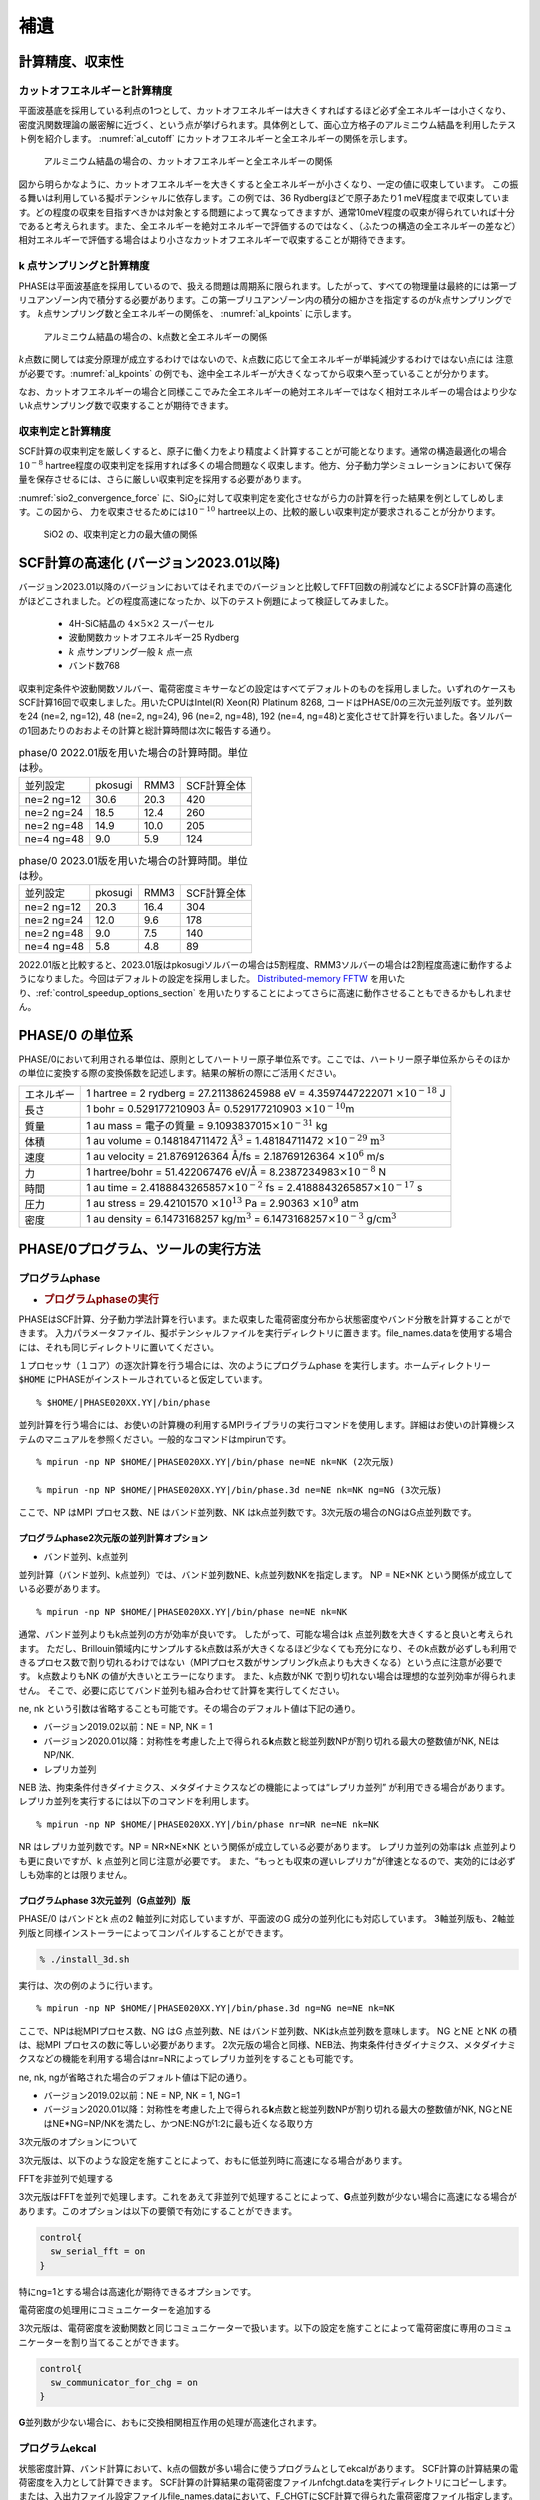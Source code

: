 .. _supplement_chapter:

補遺
====================

計算精度、収束性
---------------------

カットオフエネルギーと計算精度
~~~~~~~~~~~~~~~~~~~~~~~~~~~~~~

平面波基底を採用している利点の1つとして、カットオフエネルギーは大きくすればするほど必ず全エネルギーは小さくなり、密度汎関数理論の厳密解に近づく、という点が挙げられます。具体例として、面心立方格子のアルミニウム結晶を利用したテスト例を紹介します。
:numref:`al_cutoff` にカットオフエネルギーと全エネルギーの関係を示します。

.. figure:: images/suppl_image1.svg
  :name: al_cutoff
  :width: 480px

  アルミニウム結晶の場合の、カットオフエネルギーと全エネルギーの関係

図から明らかなように、カットオフエネルギーを大きくすると全エネルギーが小さくなり、一定の値に収束しています。
この振る舞いは利用している擬ポテンシャルに依存します。この例では、36 Rydbergほどで原子あたり1 meV程度まで収束しています。どの程度の収束を目指すべきかは対象とする問題によって異なってきますが、通常10meV程度の収束が得られていれば十分であると考えられます。また、全エネルギーを絶対エネルギーで評価するのではなく、（ふたつの構造の全エネルギーの差など）相対エネルギーで評価する場合はより小さなカットオフエネルギーで収束することが期待できます。

k 点サンプリングと計算精度
~~~~~~~~~~~~~~~~~~~~~~~~~~~~~~

PHASEは平面波基底を採用しているので、扱える問題は周期系に限られます。したがって、すべての物理量は最終的には第一ブリユアンゾーン内で積分する必要があります。この第一ブリユアンゾーン内の積分の細かさを指定するのが\ :math:`k`\ 点サンプリングです。
:math:`k`\ 点サンプリング数と全エネルギーの関係を、 :numref:`al_kpoints` に示します。

.. figure:: images/suppl_image2.svg
  :width: 480px
  :name: al_kpoints

  アルミニウム結晶の場合の、k点数と全エネルギーの関係

:math:`k`\ 点数に関しては変分原理が成立するわけではないので、\ :math:`k`\ 点数に応じて全エネルギーが単純減少するわけではない点には 注意が必要です。\ :numref:`al_kpoints` の例でも、途中全エネルギーが大きくなってから収束へ至っていることが分かります。

なお、カットオフエネルギーの場合と同様ここでみた全エネルギーの絶対エネルギーではなく相対エネルギーの場合はより少ない\ :math:`k`\ 点サンプリング数で収束することが期待できます。

収束判定と計算精度
~~~~~~~~~~~~~~~~~~~~~~~~~~~~~~

SCF計算の収束判定を厳しくすると、原子に働く力をより精度よく計算することが可能となります。通常の構造最適化の場合\ :math:`10^{- 8}` hartree程度の収束判定を採用すれば多くの場合問題なく収束します。他方、分子動力学シミュレーションにおいて保存量を保存させるには、さらに厳しい収束判定を採用する必要があります。

:numref:`sio2_convergence_force` に、SiO\ :sub:`2`\ に対して収束判定を変化させながら力の計算を行った結果を例としてしめします。この図から、 力を収束させるためには\ :math:`10^{- 10}` hartree以上の、比較的厳しい収束判定が要求されることが分かります。

.. figure:: images/suppl_image3.svg
  :width: 480px
  :name: sio2_convergence_force

  SiO2 の、収束判定と力の最大値の関係

.. _supplement_section_scf_speedup:

SCF計算の高速化 (バージョン2023.01以降)
------------------------------------------

バージョン2023.01以降のバージョンにおいてはそれまでのバージョンと比較してFFT回数の削減などによるSCF計算の高速化がほどこされました。どの程度高速になったか、以下のテスト例題によって検証してみました。

 - 4H-SiC結晶の :math:`4 \times 5 \times 2` スーパーセル
 - 波動関数カットオフエネルギー25 Rydberg
 - \ :math:`k` 点サンプリング一般 :math:`k` 点一点
 - バンド数768

収束判定条件や波動関数ソルバー、電荷密度ミキサーなどの設定はすべてデフォルトのものを採用しました。いずれのケースもSCF計算16回で収束しました。用いたCPUはIntel(R) Xeon(R) Platinum 8268, コードはPHASE/0の三次元並列版です。並列数を24 (ne=2, ng=12), 48 (ne=2, ng=24), 96 (ne=2, ng=48), 192 (ne=4, ng=48)と変化させて計算を行いました。各ソルバーの1回あたりのおおよその計算と総計算時間は次に報告する通り。

.. csv-table:: phase/0 2022.01版を用いた場合の計算時間。単位は秒。

   "並列設定","pkosugi","RMM3","SCF計算全体"
   "ne=2 ng=12","30.6","20.3","420"
   "ne=2 ng=24","18.5","12.4","260"
   "ne=2 ng=48","14.9","10.0","205"
   "ne=4 ng=48","9.0","5.9","124"

.. csv-table:: phase/0 2023.01版を用いた場合の計算時間。単位は秒。

   "並列設定","pkosugi","RMM3","SCF計算全体"
   "ne=2 ng=12","20.3","16.4","304"
   "ne=2 ng=24","12.0","9.6","178"
   "ne=2 ng=48","9.0","7.5","140"
   "ne=4 ng=48","5.8","4.8","89"

2022.01版と比較すると、2023.01版はpkosugiソルバーの場合は5割程度、RMM3ソルバーの場合は2割程度高速に動作するようになりました。今回はデフォルトの設定を採用しました。 `Distributed-memory FFTW <https://fftw.org/doc/Distributed_002dmemory-FFTW-with-MPI.html>`_ を用いたり、\ :ref:`control_speedup_options_section` を用いたりすることによってさらに高速に動作させることもできるかもしれません。

PHASE/0 の単位系
---------------------

PHASE/0において利用される単位は、原則としてハートリー原子単位系です。ここでは、ハートリー原子単位系からそのほかの単位に変換する際の変換係数を記述します。結果の解析の際にご活用ください。

+------------+--------------------------------------------------------+
| エネルギー | 1 hartree = 2 rydberg = 27.211386245988 eV             |
|            | = 4.3597447222071 :math:`\times 10^{-18}` J            |
+------------+--------------------------------------------------------+
| 長さ       | 1 bohr = 0.529177210903 Å= 0.529177210903              |
|            | :math:`\times 10^{-10}`\ m                             |
+------------+--------------------------------------------------------+
| 質量       | 1 au mass = 電子の質量 =                               |
|            | 9.1093837015\ :math:`\times 10^{-31}` kg               |
+------------+--------------------------------------------------------+
| 体積       | 1 au volume = 0.148184711472                           |
|            | :math:`\mathring{\mathrm{A}}^{3}` = 1.48184711472      |
|            | :math:`\times 10^{-29}` :math:`\text{m}^{3}`           |
+------------+--------------------------------------------------------+
| 速度       | 1 au velocity = 21.8769126364 Å/fs                     |
|            | = 2.18769126364 :math:`\times 10^{6}` m/s              |
+------------+--------------------------------------------------------+
| 力         | 1 hartree/bohr = 51.422067476 eV/Å                     |
|            | = 8.2387234983\ :math:`\times 10^{-8}` N               |
+------------+--------------------------------------------------------+
| 時間       | 1 au time = 2.4188843265857\ :math:`\times 10^{-2}` fs |
|            | = 2.4188843265857\ :math:`\times 10^{-17}` s           |
+------------+--------------------------------------------------------+
| 圧力       | 1 au stress = 29.42101570 :math:`\times 10^{13}` Pa    |
|            | = 2.90363 :math:`\times 10^{9}` atm                    |
+------------+--------------------------------------------------------+
| 密度       | 1 au density = 6.1473168257 kg/:math:`\text{m}^{3}`    |
|            | = 6.1473168257\ :math:`\times 10^{-3}` \               |
|            | g/:math:`\text{cm}^{3}`                                |
+------------+--------------------------------------------------------+

.. _commands_tools_chapter:

PHASE/0プログラム、ツールの実行方法
------------------------------------

プログラムphase
~~~~~~~~~~~~~~~~~~~~~~~~~~~~~~~~~~~~~~~~~~

-  .. rubric:: プログラムphaseの実行
      :name: プログラムphaseの実行

PHASEはSCF計算、分子動力学法計算を行います。また収束した電荷密度分布から状態密度やバンド分散を計算することができます。
入力パラメータファイル、擬ポテンシャルファイルを実行ディレクトリに置きます。file_names.dataを使用する場合には、それも同じディレクトリに置いてください。

１プロセッサ（１コア）の逐次計算を行う場合には、次のようにプログラムphase を実行します。ホームディレクトリー :code:`$HOME` にPHASEがインストールされていると仮定しています。

.. parsed-literal::

 % $HOME/|PHASE020XX.YY|/bin/phase

並列計算を行う場合には、お使いの計算機の利用するMPIライブラリの実行コマンドを使用します。詳細はお使いの計算機システムのマニュアルを参照ください。一般的なコマンドはmpirunです。

.. parsed-literal::

  % mpirun -np NP $HOME/|PHASE020XX.YY|/bin/phase ne=NE nk=NK (2次元版)

  % mpirun -np NP $HOME/|PHASE020XX.YY|/bin/phase.3d ne=NE nk=NK ng=NG (3次元版)

ここで、NP はMPI プロセス数、NE はバンド並列数、NK はk点並列数です。3次元版の場合のNGはG点並列数です。

プログラムphase2次元版の並列計算オプション
^^^^^^^^^^^^^^^^^^^^^^^^^^^^^^^^^^^^^^^^^^^

- バンド並列、k点並列

並列計算（バンド並列、k点並列）では、バンド並列数NE、k点並列数NKを指定します。
NP = NE×NK という関係が成立している必要があります。

.. parsed-literal::

  % mpirun -np NP $HOME/|PHASE020XX.YY|/bin/phase ne=NE nk=NK

通常、バンド並列よりもk点並列の方が効率が良いです。
したがって、可能な場合はk 点並列数を大きくすると良いと考えられます。
ただし、Brillouin領域内にサンプルするk点数は系が大きくなるほど少なくても充分になり、そのk点数が必ずしも利用できるプロセス数で割り切れるわけではない（MPIプロセス数がサンプリングk点よりも大きくなる）という点に注意が必要です。
k点数よりもNK の値が大きいとエラーになります。
また、k点数がNK で割り切れない場合は理想的な並列効率が得られません。
そこで、必要に応じてバンド並列も組み合わせて計算を実行してください。

ne, nk という引数は省略することも可能です。その場合のデフォルト値は下記の通り。

-  バージョン2019.02以前：NE = NP, NK = 1
-  バージョン2020.01以降：対称性を考慮した上で得られる\ **k**\ 点数と総並列数NPが割り切れる最大の整数値がNK, NEはNP/NK.

- レプリカ並列

NEB 法、拘束条件付きダイナミクス、メタダイナミクスなどの機能によっては“レプリカ並列” が利用できる場合があります。
レプリカ並列を実行するには以下のコマンドを利用します。

.. parsed-literal::

  % mpirun -np NP $HOME/|PHASE020XX.YY|/bin/phase nr=NR ne=NE nk=NK

NR はレプリカ並列数です。NP = NR×NE×NK という関係が成立している必要があります。
レプリカ並列の効率はk 点並列よりも更に良いですが、k 点並列と同じ注意が必要です。
また、“もっとも収束の遅いレプリカ”が律速となるので、実効的には必ずしも効率的とは限りません。

プログラムphase 3次元並列（G点並列）版
^^^^^^^^^^^^^^^^^^^^^^^^^^^^^^^^^^^^^^^^^^^

PHASE/0 はバンドとk 点の2 軸並列に対応していますが、平面波のG 成分の並列化にも対応しています。
3軸並列版も、2軸並列版と同様インストーラーによってコンパイルすることができます。

.. code-block::

  % ./install_3d.sh

実行は、次の例のように行います。

.. parsed-literal::

  % mpirun -np NP $HOME/|PHASE020XX.YY|/bin/phase.3d ng=NG ne=NE nk=NK

ここで、NPは総MPIプロセス数、NG はG 点並列数、NE はバンド並列数、NKはk点並列数を意味します。
NG とNE とNK の積は、総MPI プロセスの数に等しい必要があります。
2次元版の場合と同様、NEB法、拘束条件付きダイナミクス、メタダイナミクスなどの機能を利用する場合はnr=NRによってレプリカ並列をすることも可能です。

ne, nk, ngが省略された場合のデフォルト値は下記の通り。

-  バージョン2019.02以前：NE = NP, NK = 1, NG=1
-  バージョン2020.01以降：対称性を考慮した上で得られる\ **k**\ 点数と総並列数NPが割り切れる最大の整数値がNK, NGとNEはNE*NG=NP/NKを満たし、かつNE:NGが1:2に最も近くなる取り方

3次元版のオプションについて

3次元版は、以下のような設定を施すことによって、おもに低並列時に高速になる場合があります。

FFTを非並列で処理する

3次元版はFFTを並列で処理します。これをあえて非並列で処理することによって、\ **G**\ 点並列数が少ない場合に高速になる場合があります。このオプションは以下の要領で有効にすることができます。

.. code-block:: text

  control{
    sw_serial_fft = on
  }

特にng=1とする場合は高速化が期待できるオプションです。

電荷密度の処理用にコミュニケーターを追加する

3次元版は、電荷密度を波動関数と同じコミュニケーターで扱います。以下の設定を施すことによって電荷密度に専用のコミュニケーターを割り当てることができます。

.. code-block:: text

  control{
    sw_communicator_for_chg = on
  }

**G**\ 並列数が少ない場合に、おもに交換相関相互作用の処理が高速化されます。

プログラムekcal
~~~~~~~~~~~~~~~~~~~~~~~~~~~~~~~~~~~~~~~~~~

状態密度計算、バンド計算において、k点の個数が多い場合に使うプログラムとしてekcalがあります。
SCF計算の計算結果の電荷密度を入力として計算できます。
SCF計算の計算結果の電荷密度ファイルnfchgt.dataを実行ディレクトリにコピーします。または、入出力ファイル設定ファイルfile_names.dataにおいて、F_CHGTにSCF計算で得られた電荷密度ファイル指定します。
バンド構造計算においては、サンプリング\ **k**\ 点の設定ファイルkpoint.dataを用意します。

次のようにプログラムekcal を実行します。 ホームディレクトリー :code:`$HOME` にPHASEがインストールされていると仮定します。

.. parsed-literal::

 % $HOME/|PHASE020XX.YY|/bin/ekcal

ekcalプログラムは2次元版にしか用意されていませんが、入力パラメーターファイルに以下のような設定を加えることによってphaseをekcalと同じように動作させることができます。

.. code-block:: text

  control{
    fixed_charge_option{
      kparallel = one_by_one
    }
  }

ONE_BY_ONEモードで動作する場合、ある\ **k**\ 点iterationにおける初期波動関数は1つ前の\ **k**\ 点iterationの波動関数が採用されます。この際、以下のように変数sw_modified_kpoint_incrementの値をonとすることによって\ **k**\ 点の更新方法が変更され、\ **k**\ 点並列時により近い\ **k**\ 点の波動関数が初期波動関数として採用されるようになります。

.. code-block::

  control{
    fixed_charge_option{
      kparallel = one_by_one
      sw_modified_kpoint_increment = on
    }
  }

プログラムepsmain
~~~~~~~~~~~~~~~~~~~~~~~~~~~~~~~~~~~~~~~~~~

電子系の誘電関数の計算に利用するプログラムがepsmainです。その動作はekcalとほぼ同じですが、入力パラメーターの設定に応じて誘電関数計算用の処理が行われる点が異なります。3次元版のバイナリー名はepsmain.3dです。

プログラムtdlrmain
~~~~~~~~~~~~~~~~~~~~~~~~~~~~~~~~~~~~~~~~~~

線形応答時間依存密度汎関数法による励起スペクトル計算に利用するプログラムがtdlrmainです。3次元版は用意されていません。

状態密度図作成ツール dos.pl
~~~~~~~~~~~~~~~~~~~~~~~~~~~~~~~~~~~~~~~~~~

状態密度図の作成
^^^^^^^^^^^^^^^^^^^^^

PHASEあるいはEKCALによって状態密度データを出力させることが出来ます。
それについては、たとえば :numref:`section_basics_Si2` をご覧ください。
その状態密度データdos.dataを可視化するプログラムがdos.plです。以下のように実行します。

.. code-block:: text

 $ dos.pl dos.data -erange=-13,5 -color -with_fermi

こうすると、EPSファイルdensity_of_states.epsが生成されます。
UNIX環境で、これを見るにはevinceやgvなどを必要とします。

.. code-block:: text

 $ evince density_of_states.eps
 または
 $ gv density_of_states.eps

.. figure:: images/ch8_10_image1.svg
 :name: commands_and_tools_fig1
 :width: 480px

 バルクSiの状態密度図

dos.plを実行するときに状態密度データdos.dataの後に付加した-erangeは表示するエネルギーの範囲を制御するオプション、-colorはカラー出力を行うためのオプション、-with_fermiはフェルミエネルギーの位置をあらわす縦線を引くオプションです。

dos.plのオプション
^^^^^^^^^^^^^^^^^^^^^

なにも付加せずにdos.plを実行すると利用方法が表示されます。

.. code-block::

  $ dos.pl

  Version: 3.00
  Usage: dos.pl DosD
  ata -erange=Emin,Emax -einc=dE -dosrange=DOSmin,DOSmax -dosinc=dDOS
  -title=STRING -with_fer
  mi -width=SIZE -font=SIZE -color -mode={total|layer|atom|projected}
  -epsf={yes|no} -data={yes|no}

DosDataに状態密度データが記録されたファイル(通常dos.data)を指定します。
その後に作図を制御するオプションを指定します。

.. table::
 :widths: auto
 :class: longtable

 +--------------------------+------------------------------------------+
 | -erange=Emin,Emax        | 表示\                                    |
 |                          | するエネルギーの範囲をeV単位で指定する。 |
 |                          |                                          |
 |                          | たとえ\                                  |
 |                          | ば、-10 eVから5 eVまで表示したい場合は、 |
 |                          | -erange=-10,5                            |
 |                          | とします。指定をしないと、データの\      |
 |                          | 最小値・最大値から自動的に決定されます。 |
 +--------------------------+------------------------------------------+
 | -einc=dE                 | 目盛りの間隔を指定する。\                |
 |                          | た\                                      |
 |                          | とえば、2eV間隔に目盛りをふりたいなら、  |
 |                          | 　　-einc=2                              |
 |                          | とします。                               |
 +--------------------------+------------------------------------------+
 | -dosrange=DOSmin,DOSmax  | 表示する状態密度の範囲を変える。\        |
 |                          | たとえば、0 states/\                     |
 |                          | eVから12 states/eVまで表示したい場合は、\|
 |                          | -dosrange=0,12                           |
 |                          | とします。                               |
 +--------------------------+------------------------------------------+
 | -dosinc=dDOS             | 縦軸(状態密度)の目盛りの間隔を指定する。\|
 |                          | たとえば、\                              |
 |                          | 2 states/eV間隔に目盛りをふりたいなら、\ |
 |                          | -dosinc=2                                |
 |                          | とします。                               |
 +--------------------------+------------------------------------------+
 | -title=STRING            | グ\                                      |
 |                          | ラフにタイトルを付けたいときに設定する。\|
 |                          | たとえ\                                  |
 |                          | ば、タイトルを「Total DOS」とするなら、\ |
 |                          | -titile="Total DOS"                      |
 |                          | とします。                               |
 +--------------------------+------------------------------------------+
 | -with_fermi              | デフォルトでは描か\                      |
 |                          | ないフェルミレベルまたは価電子帯上端のエ\|
 |                          | ネルギーレベルを描く。金属ではフェルミレ\|
 |                          | ベルを表示し、絶縁体・半導体であれば価電\|
 |                          | 子帯上端のエネルギーレベルを表示します。 |
 +--------------------------+------------------------------------------+
 | -width=SIZE              | 図の幅のデフォルト\                      |
 |                          | 値は1であるが、その値を変更したい場合は\ |
 |                          | このオプション\                          |
 |                          | を使う。たとえば、0.8に変更したい場合は\ |
 |                          | -width=0.8                               |
 |                          | とします。                               |
 +--------------------------+------------------------------------------+
 | -font=SIZE               | フォントのサイズを変更したいと\          |
 |                          | きには、これを設定する。既定値は14です。\|
 |                          | たと\                                    |
 |                          | えば、フォントサイズを28にしたいならば、\|
 |                          | -font=28                                 |
 |                          | とします。                               |
 +--------------------------+------------------------------------------+
 | -color                   | グラフをカラー表示します。               |
 +--------------------------+------------------------------------------+
 |-mode={total|layer|atom|\ | totalを\                                 |
 |projected}                | 指定すると、全状態密度図が作成されます。\|
 |                          | layerを指定すると、\                     |
 |                          | 層分割の局所状態密度の図が作成されます。\|
 |                          | atomを指定すると、原\                    |
 |                          | 子分割の局所状態密度の図が作成されます。\|
 |                          | projectedを指定すると、原子軌\           |
 |                          | 道分割の局所状態密度の図が作成されます。\|
 |                          | 既定値はtotalです。                      |
 +--------------------------+------------------------------------------+
 | -epsf={yes|no}           | ポストスクリプトファイルを作成しない\    |
 |                          | ときには、noを指定します。既定値はyesで\ |
 |                          | 指定がなければ、\                        |
 |                          | ポストスクリプトファイルが作成されます。 |
 +--------------------------+------------------------------------------+
 | -data={yes|no}           | 層分割や原子分割の状態密度データからe\   |
 |                          | psファイルを作成するのではなく個別のファ\|
 |                          | イルに出力するときにはyesを指定します。  |
 +--------------------------+------------------------------------------+

.. _cmd_tools_dospy_section:

改良版状態密度図作成ツールdos.py (バージョン2020.01以降)
~~~~~~~~~~~~~~~~~~~~~~~~~~~~~~~~~~~~~~~~~~~~~~~~~~~~~~~~~~~

概要
^^^^^^

PHASE/0には状態密度可視化スクリプトdos.plが付属します。このスクリプトを用いると、全状態密度・原子分割局所状態密度・層分割局所状態密度・射影状態密度の状態密度図をEPS形式で得ることができます。dos.pyスクリプトはその改良版です。スクリプト名の拡張子から示唆されるように、Pythonスクリプトです。下記のような機能が搭載されています。

-  dos.plが持っている全機能
-  EPS以外の画像ファイルの対応
-  状態密度を加算する機能；たとえば、原子分割局在状態密度において指定の原子群の状態密度を足し上げて状態密度図を作成したりデータファイルを出力したりすることができる機能
-  層分割局所状態密度のヒートマップ作成機能
-  動作モードの追加：dos.plが提供するバッチモードのほか、対話モードとGUIモード

層分割状態密度のヒートマップは、\ *x*\ 座標が層の座標、\ *y*\ 座標がエネルギー、\ *z*\ 座標が状態密度という三次元データをヒートマッププロットすることによって得られます。このような可視化を行うことによって、層ごとに状態密度がどのように変化するかを視覚的に明らかにすることができるようになります。

状態密度を加算する機能などを利用する場合、すべてのオプションを引数で渡すのは煩雑な場合がありえます。そこで、dos.pyは対話的にも利用できるようになっています。たとえば加算機能を利用する場合、加算対象となりえる状態密度データがリストアップされるので、所望の状態密度データをそこから選択します。

dos.pyは簡易的なGUIも提供します。利用するGUIのフレームワークはtkinter
(https://docs.python.org/ja/3/library/tkinter.html) です。tkinterは通常Pythonに標準的に備わっているので、利用の際特別な準備は必要ありません。

状態密度プロットの際、dos.plはgnuplotを用います。これに対し、dos.pyはmatplotlib
(https://matplotlib.org/) をプロットの際に用いる仕様となっているため、動作にはPythonのほかmatplotlibが必要となります。また、numpyも必要です。
Matplotlibやnumpyはpip(https://www.python.jp/install/windows/pip.html)などの仕組みを用いてインストールすることが可能です。
また、両方ともAnaconda (https://www.anaconda.com/) のようなPython distributionにはプリインストールされています。
なお、Python3以降が必須であり、Python2系列では動作しません。

使い方
^^^^^^^^^^

**起動の仕方**

以下のよう要領で起動することができます。

.. code-block::

   $ dos.py [OPTIONS]

ただし、処理系によってはPythonを起動するコマンドがpythonではなくpython3などである場合があり、そのようなケースではこの実行方法は利用できません。その場合でも

.. code-block::

   $ python3 dos.py [OPTIONS]

とすることによって起動することができます。

**バッチモード**

バッチモードにおいては、-fもしくは--fileオプションによって状態密度データファイルを指定し、さらに様々なオプションを指定します。利用可能なオプションは下記の通り。なお、オプションは原則としてハイフン(-)が一つの場合は空白の後に、ハイフンが二つ続く場合(--)は=の後に値を指定します。
たとえば-m total, --mode=total など。
また、真偽値を指定するタイプのオプションの場合そのオプションがあるかどうかで真偽が判定されるため、値は指定しません。
オプションは1.  スクリプト全般の振る舞いを制御するオプション、2.  状態密度を加算する場合に加算対象を選択するオプション、3.  描画に関するオプションの三種類があります。

スクリプト全般の振る舞いを制御するオプション

スクリプトの全体的な振る舞いを以下のオプションによって制御することができます。

.. table::
 :widths: auto
 :class: longtable

 +-------------------------------+-------------------------------------+
 | オプション                    | 説明                                |
 +===============================+=====================================+
 | --version                     | バージョンを表示する。              |
 +-------------------------------+-------------------------------------+
 | -h, --help                    | ヘルプを表示する。                  |
 +-------------------------------+-------------------------------------+
 | -i, --interactive             | 対話モードで\                       |
 |                               | 実行する場合に指定するオプション。  |
 +-------------------------------+-------------------------------------+
 | -g, --gui                     | 簡易GUIモードで\                    |
 |                               | 実行する場合に指定するオプション。  |
 +-------------------------------+-------------------------------------+
 | -f FILE --file=FILE           | 状態密度データファイル\             |
 |                               | を指定する。デフォルト値はdos.data. |
 +-------------------------------+-------------------------------------+
 | --output000=OUTPUT000         | output000ファイルを指\              |
 |                               | 定する。無指定の場合、作業ディレク\ |
 |                               | トリーにおいてタイムスタンプが最も\ |
 |                               | 若いoutput000ファイルが採用される。 |
 +-------------------------------+-------------------------------------+
 | -m MODE --mode=MODE           | 状態\                               |
 |                               | 密度データの種類を指定する。total,  |
 |                               | atom, layer, projectedのいずれか。  |
 +-------------------------------+-------------------------------------+
 | -a ACTION --action=ACTION     | スクリ\                             |
 |                               | プトの振る舞いを指定する。analyze,  |
 |                               | split,                              |
 |                               | sumのいずれか。                     |
 |                               |                                     |
 |                               | analyze                             |
 |                               | の場合は状態密度データを解析し、\   |
 |                               | 結果を出力する。splitの場合は局所状\|
 |                               | 態密度などを分割し、画像ファイルな\ |
 |                               | どを作成する。sumの場合フィルターオ\|
 |                               | プションの指定に応じて状態密度を加\ |
 |                               | 算して画像ファイルなどを作成する。\ |
 |                               | カンマ区切りで複数指定してもよい。  |
 +-------------------------------+-------------------------------------+
 | --heatmap                     | 層分割局所状態\                     |
 |                               | 密度の場合に、ヒートマップを作成し\ |
 |                               | たい場合このオプションを指定する。  |
 +-------------------------------+-------------------------------------+
 | -o OUTPUT,                    | 出力の振る舞いを指定する。genfig,   |
 |                               | storedata,                          |
 | --output_action=OUTPUT_ACTION | bothのいずれか。genfigの場合\       |
 |                               | 画像ファイルが出力される。storedat\ |
 |                               | aの場合テキストファイルに加工した状\|
 |                               | 態密度データが出力される。bothの場\ |
 |                               | 合両方行われる。デフォルト値はboth. |
 +-------------------------------+-------------------------------------+

加算対象の状態密度データを選択するためのオプション

状態密度を足し上げてその結果を画像ファイルに出力したりテキストファイルに出力したりすることができます。この時に加算対象とする状態密度データをオプションによって選択します。カンマ(,)とハイフン(-)を用いて複数の整数値を選択することができます。カンマ区切りで値を一つずつ、ハイフン区切りで連続する値を選択することができます。たとえば1,3,4,8-11
などとすると1,3,4,8,9,10,11と展開されます。ただし--elemidは文字列の指定なので、カンマ区切りのみ利用可能です。

.. table::
 :widths: auto
 :class: longtable

 +-------------------+-------------------------------------------------+
 | オプション        | 説明                                            |
 +===================+=================================================+
 | --dosid=DOSID     | dosidによっ\                                    |
 |                   | て加算対象の状態密度を選択する。                |
 |                   |                                                 |
 |                   | dosidは、得に射\                                |
 |                   | 影状態密度の場合は分かりづらいので後述のatomid, |
 |                   | lid, mid, tidを利用してもよい。                 |
 +-------------------+-------------------------------------------------+
 | --atomid=ATOMID   | 加\                                             |
 |                   | 算対象とする原子のIDを指定する。原子分割局所状\ |
 |                   | 態密度および射影状態密度の場合のみ意味をもつ。  |
 +-------------------+-------------------------------------------------+
 | --layerid=LAYERID | 加算対象とする層のIDを指定\                     |
 |                   | する。層分割局所状態密度の場合のみ意味を持つ。  |
 +-------------------+-------------------------------------------------+
 | --elemid=ELEMID   | 加算対象とする元素を指定する。                  |
 +-------------------+-------------------------------------------------+
 | --lid=LAYERID     | 加算対象とする方位量子数\                       |
 |                   | を指定する。射影状態密度の場合のみ意味を持つ。  |
 +-------------------+-------------------------------------------------+
 | --mid=MID         | 加算対象とする磁気量子数\                       |
 |                   | を指定する。射影状態密度の場合のみ意味を持つ。  |
 +-------------------+-------------------------------------------------+
 | --tid=TID         | 加算対象とする主量子数\                         |
 |                   | を指定する。射影状態密度の場合のみ意味を持つ。  |
 +-------------------+-------------------------------------------------+

描画オプション

状態密度図を作成する際にどのように描画するかをオプションによって制御することができます。

.. table::
 :widths: auto
 :class: longtable

 +----------------------------+----------------------------------------+
 | オプション                 | 説明                                   |
 +============================+========================================+
 | -e ERANGE, --erange=ERANGE | 態密度図描画の際のエネルギーの範囲を\  |
 |                            | 指定する。emin,emaxという形式で指定す\ |
 |                            | る。eminが下限値、emaxが上限値。emin,  |
 |                            | emaxは片方の\                          |
 |                            | み指定することもできる。すなわちemin,  |
 |                            | もしくは,emax.                         |
 |                            | この場合指定されなかった方の値はmatp\  |
 |                            | lotlibのデフォルト値が割り当てられる。 |
 +----------------------------+----------------------------------------+
 | --einc=EINC                | エネルギーの軸の目盛り値を指定する。   |
 +----------------------------+----------------------------------------+
 | -d DRANGE,                 | 状態密度描画の際の状態密度の範囲を指\  |
 |                            | 定する。指定の形式はエネルギーと同じ。 |
 | --drange=DRANGE            |                                        |
 +----------------------------+----------------------------------------+
 | --dinc=DINC                | 状態密度の軸の目盛り値を指定する。     |
 +----------------------------+----------------------------------------+
 | --lrange=LRANGE            | 層分割局所状態密度の\                  |
 |                            | ヒートマップ作成の場合に、層の範囲を指\|
 |                            | 定する。指定の形式はエネルギーと同じ。 |
 +----------------------------+----------------------------------------+
 | --linc=LINC                | 層分割局所状態密度のヒートマップ作成\  |
 |                            | の場合に、層の軸の目盛り値を指定する。 |
 +----------------------------+----------------------------------------+
 | --with_fermi               | フェルミエネルギーを表す点線を描画し\  |
 |                            | たい場合にこのオプションを有効にする。 |
 +----------------------------+----------------------------------------+
 | --title                    | 状態密度図にタイトルを表示\            |
 |                            | したい場合このオプションを有効にする。 |
 +----------------------------+----------------------------------------+
 | --cmap=CMAP                | 層分割局所状態密度のヒートマップ作成の\|
 |                            | 場合に、カラーマップの種類を指定する。 |
 |                            | 可能な選択肢が※のウェブサイトに        |
 |                            | 掲載されている。デフォルト値はviridis  |
 +----------------------------+----------------------------------------+
 | --imgtype=IMGTYPE          | 画像ファ\                              |
 |                            | イルの種類を指定する。以下のいずれか。 |
 |                            |                                        |
 |                            | eps, ps, png, jpg, pdf, svg            |
 +----------------------------+----------------------------------------+

※ https://matplotlib.org/3.1.1/gallery/color/colormap_reference.html

**対話モード**

dos.pyを-i もしくは--interactiveをつけて実行すると対話モードで利用することができます。対話モードでは選択肢がいろいろと提示されるので、所望の振る舞いに応じて選択します。対話モードでは、おおよそ以下のように動作します。

-  状態密度の種類を選ぶ。状態密度の種類とは、total, atom, layer, projectedのいずれか。
-  atom, layer, projectedの場合何を実行するかを選ぶ。atom, projectedの場合splitもしくはsum, layerの場合はこれにheatmapが加わる。
-  sumの場合、加算対象のIDを選ぶ。
-  描画オプションの選択：erange, drange, with_fermiを入力する。
-  画像ファイルの種類：eps, ps, png, jpg, pdf, svgのいずれかを選ぶ

**GUIモード**

dos.pyに-g もしくは--guiオプションをつけて実行すると :numref:`commands_and_tools_fig2` で示すようなGUIが得られます。

.. figure:: images/ch8_10_image2.png
 :name: commands_and_tools_fig2

 dos.pyが提供するGUI.

図のアルファベットを用いてこのGUIについて説明します。

a. プロット表示域。

b. 状態密度の種類などを選択するタブ域。totalは全状態密度、atomは原子分割局所状態密度、atom
   (sum)は原子分割局所状態密度加算、layerは層分割局所状態密度、layer
   (sum)は層分割局所状態密度加算、layer
   (heatmap)は層分割局所状態密度のヒートマップ、projectedは射影状態密度、projected
   (sum)は射影状態密度加算、figure optionsは描画オプション設定域。

c. 状態密度選択域。atom ID, layer ID, pdos
   IDなどのチェックボックスを選択するとそれに応じて描画が更新される。加算モードの場合複数選択することが可能で、選択状態のすべての状態密度が加算され描画される。

d. プロット操作域。プロットの描画のされ方などを変えることができる。フロッピーディスクのアイコンをクリックするとファイル選択ダイアログが得られ、画像ファイルにエクスポートすることができる。

出力
^^^^^^^^

出力としては、分割もしくは加工した状態密度データが記録されたテキストファイルと状態密度図のデータが得られます。二つのファイルのファイル名は拡張子以外共通であり、拡張子は前者がdata,
後者は--imgtypeの指定に応じたそれになります。拡張子を除いた分は以下に示すように場合によって異なります。

-  --action=sumでなく、--heatmapもつけていない場合

  -  全状態密度：dos_total
  -  局所状態密度：dos_atom\ *atomid*
  -  層分割局所状態密度：dos_layer\ *layerid*
  -  射影状態密度：dos_atom\ *atomid*\ \_l\ *lid*\ \_m\ *mid*\ \_t\ *tid*

-  --heatmapを付けている場合

  -  層分割局所状態密度：layer_dos_heatmap

-  --action=sumの場合

  -  局所状態密度：dos_summed_atom
  -  層分割局所状態密度：dos_summed_layer
  -  射影状態密度：dos_summed_projected

利用例
^^^^^^^^

使用例と結果得られる状態密度図を紹介します。利用する状態密度データはPHASE/0のサンプルにあるBaO-Si界面とBaTiOの状態密度データです。

.. figure:: images/ch8_10_BaOSi_BTO.svg
 :name: commands_and_tools_fig3

 \(a) BaO-Si界面と(b) BaTiO の原子配置。

**BaO-Si界面**

.. code-block:: text

 dos.py -f dos.data --imgtype=svg

全状態密度の状態密度図が得られる。画像ファイルはsvg形式。

.. figure:: images/ch8_10_image5.png

 全状態密度。

.. code-block:: text

 dos.py -f dos.data -m atom --imgtype=svg

原子に分割した状態密度図が得られる。原子数分の画像ファイルが得られる。一番目の原子（最下層のBa）と二番目の原子（最下層のO）の状態密度を図示する。

.. figure:: images/ch8_10_aldos_Ba_O.svg

 1番目の原子と2番目の原子の局所状態密度。いずれも :numref:`commands_and_tools_fig3`  (a)の最下層の原子で、元素は1番目がBa, 2番目がOである。

.. code-block:: text

 dos.py -f dos.data -m layer --imgtype=svg

層に分割した状態密度図が得られる。層の数分の画像ファイルが得られる。最下層と中央付近の層の状態密度を図示する。

.. figure:: images/ch8_10_layerdos_Ba_Si.svg

 1層目（ :numref:`commands_and_tools_fig3` の最下層）と65層目（ :numref:`commands_and_tools_fig3` (a)の中央付近）の状態密度

.. code-block:: text

 dos.py -f dos.data -m atom -a sum --elemid=Si --imgtype=svg

Si原子の状態密度をすべて足しこんだ状態密度図が得られる。

.. figure:: images/ch8_10_image10.png

 Si原子の状態密度をすべて足しこんだ状態密度。

.. code-block:: text

 dos.py -f dos.data -m layer --heatmap --imgtype=png --drange=,2

層分割状態密度のヒートマップが得られる。色の違いを際立たせるため、状態密度の上限を2としている。

.. figure:: images/ch8_10_image12.png

 層分割状態密度のヒートマップ。横軸が最低面を原点とした場合の層の原点からの距離、縦軸がエネルギーであり、状態密度の値の違いは描画色の違いによって表されている。

**BaTiO結晶**

.. code-block:: text

 dos.py -f dos.data -m projected --imgtype=svg

射影状態密度の図が軌道ごとに出力される。Tiの\ *d*\ 軌道の状態密度を図示する。

.. figure:: images/ch8_10_BTO_Ti3d.svg

 Ti d軌道の射影状態密度。

.. code-block:: text

 dos.py -f dos.data -a sum --lid=2 -m projected --imgtype=svg

Tiの\ *d*\ 軌道の状態密度をすべて足し上げた状態密度図が得られる。

.. figure:: images/ch8_10_image15.png

 Ti d軌道の射影状態密度。

.. _band_kpoint_pl_section:

k点ファイル生成ツール　band_kpoint.pl
~~~~~~~~~~~~~~~~~~~~~~~~~~~~~~~~~~~~~~~

バンド構造図を描くには、対称線に沿った\ :math:`\mathbf{k}`\ 点の列を生成し、その各\ :math:`\mathbf{k}`\ 点での固有エネルギーを
ekcalで計算します。ekcalは\ :math:`\mathbf{k}`\ 点のデータが書き込まれたファイルkpoint.dataを
読み込み各\ :math:`\mathbf{k}`\ 点での固有エネルギーを計算します。その\ :math:`\mathbf{k}`\ 点のファイルの生成を支援するプログラムが
band_kpoint.plです。band_kpoint.plの入力ファイルの記述形式は以下の様になっています。

.. code-block:: text

 dkv
 b1x b2x b3x
 b1y b2y b3y
 b1z b2z b3z
 n1 n2 n3 nd # Symbol
 ...

dkvが\ :math:`\mathbf{k}`\ 点の間隔、b1x,b1y,b1zは逆格子ベクトル\ :math:`\mathbf{b}_{\mathbf{1}}`\ のx,y,z成分。
逆格子ベクトル\ :math:`\mathbf{b}_{\mathbf{2}}`,\ :math:`\mathbf{b}_{\mathbf{3}}`\ についても同様です。
五行目以降に特殊\ :math:`\mathbf{k}`\ 点とそのシンボルの指定をします。シンボルの指定は必須ではありませんが、指定がある場合、バンド構造図作成の際に利用されます。
整数\ :math:`n_{1},n_{2},n_{3},n_{d}`\ を用いて\ :math:`\mathbf{k}`\ ベクトルを

.. math:: \mathbf{k =}\frac{n_{\mathbf{1}}}{n_{\mathbf{d}}}\mathbf{b}_{\mathbf{1}}\mathbf{+}\frac{n_{\mathbf{2}}}{n_{\mathbf{d}}}\mathbf{b}_{\mathbf{2}}\mathbf{+}\frac{n_{\mathbf{3}}}{n_{\mathbf{d}}}\mathbf{b}_{\mathbf{3}}

のように指定します。シンボルは#の後に書いてください。面心立方格子の場合の例を示します。

.. code-block:: text

 0.02                        <---- k点の間隔
 -1.0  1.0  1.0
 1.0 -1.0  1.0               <---- 逆格子ベクトル
 1.0  1.0 -1.0
 0 1 1 2 # X                 <---- n1 n2 n3 nd # Symbol
 0 0 0 1 # {/Symbol G}
 1 1 1 2 # L
 5 2 5 8 # U
 1 0 1 2 # X

これと同じものがディレクトリexampleにあるので、それをコピーしてband_kpoint.plを実行してみましょう。

.. code-block::

 $ cd PHASE_INST_DIR/samples/tools/work
 $ cp ../example/bandkpt_fcc_xglux.in .
 $ band_kpoint.pl bandkpt_fcc_xglux.in > output

こうするとkpoint.dataが生成されます。これがバンド構造計算用の\ :math:`\mathbf{k}`\ 点のファイルです。
この\ :math:`\mathbf{k}`\ 点のファイルを入力に加えて、ekcalで\ :math:`\mathbf{k}`\ 点での固有エネルギーを計算してください。

バンド構造図作成ツール band.pl
~~~~~~~~~~~~~~~~~~~~~~~~~~~~~~~~

band.plの実行
^^^^^^^^^^^^^^^^

| band.pl
  PHASE/0のekcalの出力nfenergy.dataとband_kpoint.plの入力ファイルがband.plの
  入力になります。
  前節の入力例で生成したkpoint.dataを入力とし、ekcalで固有エネルギー計算を行い、
  結果得られた固有エネルギーファイルnfenergy.dataが
  ディレクトリexampleにあります。
  このファイルを使ってバンド構造図を描いてみましょう。exampleにあるnfenergy.dataと
  bandkpt_fcc_xglux.inをworkにコピーし、それらを入力としてband.plを実行します。

.. code-block::

 $ cp ../example/nfenergy.data
 $ cp
 $ band.pl nfenergy.data bandkpt_fcc_xglux.in

こうすると、EPSファイルband_structure.epsが生成されます。
このファイルをご覧になるには、ghostviewやgvなどのソフトウェアが必要です。

.. code-block::

 $ ghostview
 または $ gv
 $ gv band_structure.eps

.. figure:: images/ch8_10_image17.svg
 :width: 480px

 バルクSiのバンド構造図

band.plを実行するときにいくつかのオプションを付加することができます（次節）。


band.plのオプション
^^^^^^^^^^^^^^^^^^^^^^^

なにも付加せずにband.plを実行すると利用方法が表示されます。

.. code-block::

 $ band.pl

  Usage: band.pl EnergyDataFile KpointFile -erange=Emin,Emax
  -einc=dE -ptype={solid_circles|lines} -with_fermi
  -width=SIZE -color

KpointFileの後が作図を制御するオプションです。

.. table::
 :widths: auto
 :class: longtable

 +-------------------+-------------------------------------------------+
 | -erange=Emin,Emax | 表示するエネルギーの範囲をeV単位で指定する。    |
 |                   |                                                 |
 |                   | たとえば、-10 eVから5 eVまで表示したい場合は、  |
 |                   | -erange=-10,5                                   |
 |                   | とします。                                      |
 +-------------------+-------------------------------------------------+
 | -einc=dE          | 目盛りの間隔を指定する。\                       |
 |                   | たとえば2eV間隔に目盛りをふりたいなら、         |
 |                   | -einc=2                                         |
 |                   | とします。                                      |
 +-------------------+-------------------------------------------------+
 | -ptype=TYPE       | 描画種を選択する。                              |
 |                   | -ptype=so\                                      |
 |                   | lid_circles  : 黒く塗りつぶされた円で表示する。 |
 |                   | -ptype=lines : 直線でつなぐ(デフォルト)。       |
 +-------------------+-------------------------------------------------+
 | -with_fermi       | デフォルトでは描かないフェルミレベルまた\       |
 |                   | は価電子帯上端のエネルギーレベルを描く。金属で\ |
 |                   | はフェルミレベルを表示し、絶縁体・半導体であれ\ |
 |                   | ば価電子帯上端のエネルギーレベルを表示します。  |
 +-------------------+-------------------------------------------------+
 | -width=SIZE       | 図の幅のデフォルト\                             |
 |                   | 値は0.5であるが、その値を変更したい場合はこのオ\|
 |                   | プションを使う。たとえば、0.3に変更したい場合は\|
 |                   | -width=0.3                                      |
 |                   | とします。                                      |
 +-------------------+-------------------------------------------------+
 | -color            | グラフをカラー表示する。                        |
 +-------------------+-------------------------------------------------+

原子構造の拡張trajectory形式への変換ツール　dynm2tr2.pl
~~~~~~~~~~~~~~~~~~~~~~~~~~~~~~~~~~~~~~~~~~~~~~~~~~~~~~~~~~

Perlスクリプトdynm2tr2.plは、構造最適化、分子動力学法計算のデータ(nfdym.data)を拡張trajectory形式に変換します。

ツールdynm2tr2.plを以下のように実行します。

.. code-block::

 $ dynm2tr2.pl nfdynm.data

このようにすると、dynm.tr2というファイルとgrid.mol2というファイルが生成されます。前者は原子の座標などが記述されたファイルであり、
後者は対応するセルの情報などが記述されたファイルです。

FCCのプリミティブセルにSiが二原子入った非平衡状態を初期構造とし、構造最適化した結果を拡張trajectory形式に変化し、可視化した例です。

.. figure:: images/ch8_10_image18.svg
 :name: commands_and_tools_fig12
 :width: 480px

 バルクSiの構造最適化過程の可視化例

\ :numref:`commands_and_tools_fig12` の矢印は原子に作用する力を表しています。
力が極大になったあとは、原子座標の更新が進む毎に原子に作用する力が小さくなり、原子構造が最適化されていく様子が分かります。
\ :numref:`commands_and_tools_fig12` ではプリミティブセルで表示されますが、 以下のようなcontrol.inpというファイルを作成すれば、原点の移動やセルの変更ができます。

.. code-block::

  origin  1.2825 1.2825 1.2825
  vector1 10.26  0     0
  vector2  0    10.26  0
  vector3  0     0    10.26

このcontrol.inpを使用してdynm2tr2.plでdynm.tr2を作成すると原点が(1.2825,1.2825,1.2825) bohrに移り、 セルのベクトルが(10.26,0,0)、(0,10.26,0)、(0,0,10.26) bohrになります。
以下のようにして、dynm.tr2を作成します。

.. code-block::

  $ dynm2tr2.pl nfdynm.data control.inp

ブラベーセルで構造最適化過程のstep 10を図示したのが、\ :numref:`commands_and_tools_fig13` です。

.. figure:: images/ch8_10_image19.svg
 :name: commands_and_tools_fig13
 :width: 480px

 ブラベーセルで表したバルクSiの構造最適化過程(step 10)

振動数レベル図作成ツール freq.pl
~~~~~~~~~~~~~~~~~~~~~~~~~~~~~~~~~~

PHASEの振動解析機能を使用すると、結晶の基準振動モードの振動数と固有ベクトルが得られます。
振動解析の結果は、ファイルmode.dataに出力されます。Perlスクリプトfreq.plmode.dataから振動数のデータを取り出し
振動数レベル図を作成します。freq.pl実行すると、EPS形式の画像ファイルfreq.epsが出力されます。

.. code-block::

  $ freq.pl [options] mode.data

バルクSiの振動数解析結果の振動数のレベル図を :numref:`commands_and_tools_fig14` に示します。

.. figure:: images/ch8_10_image20.svg
 :name: commands_and_tools_fig14
 :width: 480px

 バルクSiの振動数レベル図

振動数レベルを表す横棒は既約表現ごとに列にまとめて分類され、その各列の上には既約表現の名称と活性を表す記号(IR,R,IR&R,NON)が
表示されます。IRは赤外活性を表し、Rはラマン活性を表します。IR&Rは赤外活性とラマン活性があることを示します。
NONはサイレントモードであることを示しています。作成された振動数レベル図では、横線の右側には振動数がcm\ :sup:`-1`\ 単位で表示されます。
既約表現ごとに振動数の低い順に番号付けされ、横線の左側に表示されます。

freq.plのオプション
^^^^^^^^^^^^^^^^^^^^^^

なにも付加せずにfreq.plを実行すると利用方法が表示されます。

.. code-block::

 $ freq.pl

 *** A visualization program for vibrational freqencies ***
 Usage: freq.pl [-width=W] [-height=H] [-nrep=N] {-solid|-mol|-ignored_modes=LIST} mode.data

freq.plのオプションです。

.. table::
 :widths: auto
 :class: longtable

 +---------------------+-----------------------------------------------+
 | -width=W            | 図の幅のデフォルト値は1であるが、そ\          |
 |                     | の値を変更したい場合はこのオプションを使う。  |
 |                     |                                               |
 |                     | たとえば、0.3に変更したい場合は               |
 |                     | -width=0.3                                    |
 |                     | とします。                                    |
 +---------------------+-----------------------------------------------+
 | -height=H           | 図の幅のデフォルト値は1であるが、そ\          |
 |                     | の値を変更したい場合はこのオプションを使う。  |
 |                     | たとえば、2.5に変更したい場合は               |
 |                     | -height=2.5                                   |
 |                     | とします。                                    |
 +---------------------+-----------------------------------------------+
 | -nrep=N             | 一つの図に表示する既約表\                     |
 |                     | 現の数。振動モードの既約表現かこの数よりも多\ |
 |                     | いときには、複数のEPSファイルが作成されます。 |
 +---------------------+-----------------------------------------------+
 | -solid              | 固体の場合に並進を非表示にするオプション。\   |
 |                     | これはデフォルトで設定されています。          |
 +---------------------+-----------------------------------------------+
 | -mol                | 分子\                                         |
 |                     | の場合に回転と並進を非表示にするオプション。  |
 +---------------------+-----------------------------------------------+
 | -ignored_modes=LIST | LISTのところにコンマで区切っ\                 |
 |                     | て並べた番号のモードは表示されなくなります。  |
 |                     | たとえば                                      |
 |                     | -ignored_modes=1,2,3                          |
 |                     | と\                                           |
 |                     | すると1,2,3番のモードは表示されなくなります。 |
 +---------------------+-----------------------------------------------+

基準振動の軌跡の拡張trajectory形式ファイル変換ツール animate.pl
~~~~~~~~~~~~~~~~~~~~~~~~~~~~~~~~~~~~~~~~~~~~~~~~~~~~~~~~~~~~~~~~~~

Perlスクリプトanimate.plmode.dataに出力されている振動モードの固有ベクトルのデータを読み込み、基準振動の軌跡を拡張trajectory形式ファイルに変換します。

control.inpというファイルを用意すると、原点の移動とセルベクトルの変更ができます。

control.inpの例です。

.. code-block::

  origin  1.27189 1.27189 1.27189
  vector1 10.17512 0 0
  vector2 0 10.17512 0
  vector3 0 0 10.17512

この例では、ブラベーセルで表示するために、原点を(1.27189、1.27189、1.27189) bohrに移し、セルベクトルを(10.17512、0、0)、(0、10.17512、0)、(0、0、10.17512) bohr に変更します。

animate.plを以下のように実行します。

.. code-block::

 $ animate.pl mode.data control.inp

各振動モードごとの拡張trajectory形式ファイルmode_1.tr2、mode_2.tr2、...、mode_6.tr2というファイルとgrid.mol2というファイルが作成されます。
拡張trajectory形式のファイルは振動モードの数だけ出力されます。

バルクSiの振動解析の6番目の基準振動の固有ベクトルmode_6.tr2を可視化した図を :numref:`commands_and_tools_fig15` に示します。

.. figure:: images/ch8_10_image21.png
 :name: commands_and_tools_fig15

 バルクSiの基準振動の固有ベクトル

.. _commands_and_tools_convpy:

座標データ変換ツールconv.py
~~~~~~~~~~~~~~~~~~~~~~~~~~~~~~~~~~~~~~~~~~~~~~~~~~~~~~~~~~~~~~~~~~

conv.pyというPythonスクリプトを使って、座標データを変換することができます。binディレクトリーの下にあります。\ ``conv.py`` コマンドを実行すれば起動することができますが、\ :ref:`cmd_tools_dospy_section` でも述べたように、Pythonのコマンド名がpythonではなくpython3などの場合は ``python3 conv.py`` のように起動します。conv.pyは対話的に利用します。たとえば、nfdynm.dataファイルをCIFに変換する手続きは下記の通りです。

+----------------------------------+----------------------------------+
| 画面に現れる文字列               | 説明                             |
+==================================+==================================+
| $ conv.py                        |                                  |
+----------------------------------+----------------------------------+
| atomic configuration converter   | 変換元のファイル形式\            |
| utility.                         | を指定する。nfdynm.dataの場合ph\ |
|                                  | ase_outputなので1を指定し、Enter |
| Copyright (C) the RISS project,  |                                  |
| The University of Tokyo          |                                  |
|                                  |                                  |
| select the type of the input     |                                  |
| atomic coordinate file           |                                  |
|                                  |                                  |
| 0. phase_input                   |                                  |
|                                  |                                  |
| 1. phase_output                  |                                  |
|                                  |                                  |
| 2. VASP_input                    |                                  |
|                                  |                                  |
| 3. VASP_output                   |                                  |
|                                  |                                  |
| 4. OpenMX_input                  |                                  |
|                                  |                                  |
| 5. OpenMX_output                 |                                  |
|                                  |                                  |
| 6. XSF                           |                                  |
|                                  |                                  |
| 7. xyz                           |                                  |
|                                  |                                  |
| 8. cube                          |                                  |
|                                  |                                  |
| 9. cif                           |                                  |
|                                  |                                  |
| 10. dmol                         |                                  |
|                                  |                                  |
| 11. LAMMPS_output                |                                  |
|                                  |                                  |
| x. Exit                          |                                  |
|                                  |                                  |
| Please enter a selection         |                                  |
| (0/1/2/3/4/5/6/7/8/9/10/11/x)    |                                  |
| [0]:                             |                                  |
+----------------------------------+----------------------------------+
| Please enter the name of the     | nfdynm.da\                       |
| input atomic coordinate file, or | taファイルのファイル名を指定。nf\|
| type x to exit. [nfdynm.data]:   | dynm.dataでよいならそのままEnter |
+----------------------------------+----------------------------------+
| Please enter the frame no.       | フレ\                            |
| (enter a negative value in order | ームを選択する。負の値の場合「全\|
| to output all frames when        | フレーム」を選択することに相当す\|
| possible), or type x to exit.    | る。カンマ区切りで三つの整数を指\|
| [-1]:                            | 定することによって、始フレーム, \|
|                                  | 終フレーム、間隔を指定することが\|
|                                  | できる。フレームの数値は0始まり  |
+----------------------------------+----------------------------------+
| select the type of the output    | 変換先の形式を指\                |
| atomic coordinate file           | 定する。CIFの場合7と入力しEnter  |
|                                  |                                  |
| 0. phase_input                   |                                  |
|                                  |                                  |
| 1. phase_output                  |                                  |
|                                  |                                  |
| 2. VASP_input                    |                                  |
|                                  |                                  |
| 3. OpenMX_input                  |                                  |
|                                  |                                  |
| 4. XSF                           |                                  |
|                                  |                                  |
| 5. xyz                           |                                  |
|                                  |                                  |
| 6. cube                          |                                  |
|                                  |                                  |
| 7. cif                           |                                  |
|                                  |                                  |
| 8. dmol                          |                                  |
|                                  |                                  |
| 9. LAMMPS_input                  |                                  |
|                                  |                                  |
| x. Exit                          |                                  |
|                                  |                                  |
| Please enter a selection         |                                  |
| (0/1/2/3/4/5/6/7/8/9/x) [1]:     |                                  |
+----------------------------------+----------------------------------+
| Please enter the name the output | 出力ファイル名を指定する。CI\    |
| atomic coordinate file, or type  | Fの場合、デフォルト値はcoord.cif |
| x to exit. [coord.cif]:          |                                  |
+----------------------------------+----------------------------------+

以上の操作によって、nfdynm.dataファイルからCIFを得ることができます。そのほかのファイル形式についても同様に変換することができます。

conv.py起動時に、以下のオプションを指定することができます。

========== ===================================================
オプション 説明
========== ===================================================
--pack     単位胞の中に原子を押し込めます
--na=NA    *a*\ 軸をNA倍にしたスーパーセルを作成し、変換します
--nb=NB    *b*\ 軸をNB倍にしたスーパーセルを作成し、変換します
--nc=NC    *c*\ 軸をNC倍にしたスーパーセルを作成し、変換します
========== ===================================================

PHASE/0の入力を変換する場合、ホームディレクトリーに.piouというファイルが存在し、その中身が下記のようになっている必要があります。

.. code-block::

  pp.default_pp_dir=PATH_TO_PPDIR

ここでPATH_TO_PPDIRは擬ポテンシャルファイルが納められたディレクトリーです。

.. _ch08_10_inpcheck_py_section:

入力ファイル正誤チェックツールinpcheck.py
~~~~~~~~~~~~~~~~~~~~~~~~~~~~~~~~~~~~~~~~~~~~~

inpcheck.pyとは、PHASE/0の入力の正誤チェックを行うツールです。binディレクトリーの下にあります。

このスクリプトを利用するには、まずホームディレクトリーに.piouというファイルを作成し、その中身を以下のようにする必要があります。

.. code-block::

  pp.default_pp_dir=PATH_TO_PPDIR

ここでPATH_TO_PPDIRは擬ポテンシャルファイルが納められたディレクトリーです。

以下のように計算の実行ディレクトリーにおいて実行すると診断をはじめ、結果が標準エラー出力に出力されます。たとえば、以下のような出力が得られます。

.. parsed-literal::

 $ inpcheck.py

 input data validator utility for PHASE
 Copyright (C) the RISS project, The University of Tokyo
 INFO: -- running the input validator --
 INFO: specfile : phase.spec
 INFO: checking directory : /home/jkoga/|PHASE020XX.YY|/samples/Si8
 INFO: validating input...
 INFO:
 INFO: checking if required/recommended entries exist...
 INFO:
 INFO: found [accuracy.matrix_diagon.cutoff_wf] at line 31, a recommended
 entry when [accuracy.initial_wavefunctions] is 'matrix_diagon'
 ...
 ...
 INFO: checking whether each entires are valid...
 INFO:
 INFO: line 2: entry [control.cpumax] matches the specification.
 INFO: line 3: entry [control.condition] matches the
 ...
 ...
 WARNING:
 WARNING: line 95: could not find [postprocessing.dos.nwd_window_width] in specification.
 WARNING: candidate entry: [postprocessing.dos.nwd_dos_window_width]
 WARNING:
 INFO: line 98: entry [postprocessing.charge.sw_charge_rspace] matches the specification.
 INFO: line 99: entry [postprocessing.charge.filetype] matches the specification.
 INFO: line 100: entry [postprocessing.charge.title] matches the specification.
 INFO:
 INFO: input validation done.
 INFO:
 WARNING: found 2 warnings in /home/jkoga/|PHASE020XX.YY|/samples/Si8
 WARNING: check the log for details.

inpcheck.pyに渡せるオプションは下記の通り。

.. table::
 :widths: auto
 :class: longtable

 +----------------------------------+----------------------------------+
 | オプション                       | 説明                             |
 +==================================+==================================+
 | -l LOGLEVEL, --loglevel=LOGLEVEL | ログレベルを指定する。           |
 |                                  |                                  |
 |                                  | 0 : 最小出力                     |
 |                                  | 1 : デフォルト出力               |
 |                                  | 2 : デバッグ出力                 |
 +----------------------------------+----------------------------------+
 | --prop=PROPFILE                  | プロパティ―ファイルをユーザ\     |
 |                                  | ー指定のものにする。（デフォルト\|
 |                                  | 値はpiou/data/props.properties） |
 +----------------------------------+----------------------------------+
 | --ppdir=PPDIR                    | 擬ポテンシャル格\                |
 |                                  | 納ディレクトリーをデフォルト以外\|
 |                                  | のものにする(デフォルト値は$HOM\ |
 |                                  | E/.piouファイルに記述されている) |
 +----------------------------------+----------------------------------+
 | -s SPECFILE, --specfile=SPECFILE | 入力仕様定義ファイルを\          |
 |                                  | ユーザー指定のものにする（デフォ\|
 |                                  | ルト値はpiou/config/phase.spec） |
 +----------------------------------+----------------------------------+
 | -r, --recursive                  | 起動したディレ\                  |
 |                                  | クトリーの下のすべてのサブディレ\|
 |                                  | クトリ―を再帰的にたどり、PHASE/\ |
 |                                  | 計算フォルダーと判定された場合に\|
 |                                  | 入力ファイル正誤チェックを行う。 |
 +----------------------------------+----------------------------------+

.. _ch08_10_geninp_py_section:

入力ファイル生成ツールgeninp.py
~~~~~~~~~~~~~~~~~~~~~~~~~~~~~~~~~~~~~~~~~~~~~

座標データを入力とし、ユーザー指定の方針に従いPHASE/0でそのまま実行できる入力ファイルを生成するスクリプトがgeninp.pyです。
対話的にもバッチ処理的にも利用することができます。
ここでは、対話的に利用する方法を説明します。

まず、以下のコマンドを実行します。

.. parsed-literal::

 % geninp.py

すると、以下のように原子配置の種類を指定する指示が表示されます。

.. parsed-literal::

 select the type of the atomic coordinate file
 0.  phase_input
 1.  phase_output
 2.  VASP_input
 3.  VASP_output
 4.  OpenMX_input
 5.  OpenMX_output
 6.  XSF
 7.  xyz
 8.  cube
 9.  cif
 10. dmol
 11. OpenBabel_interface
 x.  Exit
 Please enter a selection (0/1/2/3/4/5/6/7/8/9/10/11/x) [0]:

対応する座標データ形式は、以下の通りです。

- PHASE/0入力
- PHASE/0出力
- VASP入力
- VASP出力
- OpenMX 入力
- OpenMX 出力
- XSF形式
- xyz形式
- cube 形式
- cif 形式 (ただし対称性は考慮しません)
- dmol 形式

さらに、OpenBabel(http://openbabel.org/wiki/Main_Page) のインターフェースを備えています。
OpenBabelがインストールされており、パスが適切に設定されていれば利用すことができます。
OpenBabelインターフェースによって、OpenBabelが理解することのできる 100 以上の座標データフォーマットを扱うことが可能となっています。
ただし伝統的に化学の分野で利用されているものなので、ほとんどのフォーマットは単位胞という概念を持たず、PHASE/0の入力のもとにするには不十分な場合も多い点にご留意ください。

ここで座標データ形式を選択すると、次が表示されます。

.. parsed-literal::

 Please enter the name the atomic coordinate file, or type x to exit.[...]

(... の部分には、種類に応じたデフォルトの座標データファイル名が出力されます)

ここでは、座標データファイ ルのファイル名を指定します。
環境によってはタブ補間が利用できます。

適切なファイル名を入力すると、次が得られます。

.. parsed-literal::

 Please enter the frame no. (the last frame will be adopted if a negative value is specified), or type x to exit.

ここでは、複数の原子配置データを保持する座標データファイル出会った場合にどの座標データを使用するかを指定します。
0 始まりの整数で利用したい原子配置の数値を指定します。
あるいは、負の値を指定します。
負の値を指定すると、一番最後に定義された原子配置データが採用されます。
構造最適化を実施したあとの座標データを利用したい場合などには、負の値を指定するとよいでしょう。

利用する原子配置を指定すると、次が得られます。

.. parsed-literal::

 0.  static
 1.  stropt
 2.  phonon
 3.  dos
 4.  md_nvt
 5.  md_nve
 6.  neb
 a.  apply the default settings here after
 x.  Exit
 Please enter a selection (0/1/2/3/4/5/6/a/x) [1]:

ここでは、どのような計算を実行するかを指定します。
なお、この項目以降 ”a”を指定すると以後デフォルト値が採用され、そのまま入力データ作成フェーズへ移行します。
また、いつでも ”x”を入力することによってこのプログラムを終了させることもできます。

ここでは、以下を選択することができます。

- 0. static 1 点の SCF 計算を実行します。
- 1. stropt 構造最適化を実行します。
- 2. phonon Γ点での振動解析を実行します。
- 3. dos 状態密度計算に適した入力を作成してくれます。
- 4. md nvt 温度一定の分子動力学シミュレーションを実行します。時間刻みや質量、熱浴パラメーターなどはプログラムによって自動的に解決されます。
- 5. md nve エネルギー一定の分子動力学シミュレーションを実行します。時間刻みや質量などはプログラムによって自動的に解決されます。
- 6. neb Nudged elastic band 法による計算を行います。この項目を選択した場合、さらに始状態と終状態の原子配置も同じように聞かれます。

実行する計算のタイプを選んだあとは、出力ディレクトリーを指定します。

.. parsed-literal::

 Please enter the name of the output directory, or type x to exit. [stropt]:

デフォルト値は、計算の種類によって変わります。

次に対称性を考慮するかどうかを選びます。

.. parsed-literal::

 take symmetry into account?
 0.  yes
 1.  no
 a.  apply the default settings here after
 x.  Exit
 Please enter a selection (0/1/a/x) [0]:

0 を選ぶと対称性は考慮され、1 を選ぶと考慮されません。

次にスピンを考慮するかどうかを選択します。

.. parsed-literal::

 take spin into account?
 0.  yes
 1.  no
 a.  apply the default settings here after
 x.  Exit
 Please enter a selection (0/1/2/a/x) [1]:

0 を入力した場合スピンは考慮され、1 を選んだ場合考慮されません。

次に計算精度を選択します。

.. parsed-literal::

 select the accuracy of the calculation.
 0.  low
 1.  normal
 2.  high
 a.  apply the default settings here after
 x.  Exit
 Please enter a selection (0/1/a/x) [1]:

0 を選ぶと低精度、1 を選ぶと通常の精度、2 を選ぶと高精度の計算を実行する入力ファイルが得られます。

次に波動関数ソルバーおよび電荷密度混合法の設定方針を選びます。

.. parsed-literal::

 select how aggressive the solvers and charge-mixing should be configured.
 0.  very_conservative
 1.  conservative
 2.  normal
 3.  aggressive
 4.  very_aggressive
 x.  Exit
 Please enter a selection (0/1/2/3/4/x) [3]:

0 から 4 まで選択可能で、数値が大きいほどよりアグレッシブな設定となります。
通常、3 程度が推奨されます。

ここまで入力すると、原子配置データを読み込み、指定のディレクトリーへPHASE/0の入力データが出力されます。
そのディレクトリーへ移行し、

.. parsed-literal::

 % mpirun -n N ~/|PHASE020XX.YY|/bin/phase &

などとすればPHASE/0による計算を簡単に実行することが可能です。

.. _inputs_outputs_chapter:

入出力ファイル
-----------------
ここではいくつかの主要な入出力ファイルについて説明します。入力パラメータファイル（F_INP(=nfinp.data))と入出力ファイル設定ファイル（file_names.data  :numref:`firststep_fnamesdata_section`  ）については他の章において詳しく説明しているので省きます。

擬ポテンシャルファイル F_POT（入力）
~~~~~~~~~~~~~~~~~~~~~~~~~~~~~~~~~~~~~~

フォーマット
^^^^^^^^^^^^

擬ポテンシャルファイルのフォーマットについて説明します。

例として、Si 原子の擬ポテンシャルの最初の部分を以下に示します。

.. code-block:: text

    14   4   3   0   2  : zatom, ival, iloc, itpcc
 ldapw91  : name                                                      |
      2.160000    0.860000    1.605400   -0.605400  :   alp,cc
    1501   96.000000   60.000000  :   nmesh,  xh, rmax
 VALL
  -0.14250064037552332E+07 -0.14102392478975291E+07 -0.13956251181755565E+07
  -0.13811624288404209E+07 -0.13668496105922471E+07 -0.13526851103651347E+07
  -0.13386673911985729E+07 -0.13247949320589846E+07 -0.13110662276746516E+07
  -0.12974797883723934E+07 -0.12840341399159116E+07 -0.12707278233458301E+07
  -0.12575593948213934E+07 -0.12445274254637859E+07 -0.12316305012010917E+07
  -0.12188672226148657E+07 -0.12062362047882713E+07 -0.11937360771558125E+07
  -0.11813654833546225E+07 -0.11691230810772763E+07 -0.11570075419261454E+07
  -0.11450175512692606E+07 -0.11331518080976552E+07 -0.11214090248841981E+07
  -0.11097879274438950E+07 -0.10982872547956155E+07 -0.10869057590252746E+07
  -0.10756422051504281E+07 -0.10644953709862572E+07 -0.10534640470129563E+07
  -0.10425470362444966E+07 -0.10317431540987322E+07 -0.10210512282688706E+07
  -0.10104700985962711E+07 -0.99999861694454885E+06 -0.98963564707499891E+06
  ...
  ...

擬ポテンシャルを格納したファイルの最初の複数の連続した行には、#
で始まるコメント文を記入する
ことができます。もしコメント文を書き入れると、PHASE
を走らせたときに、標準出力 (output000)に、そのコメント文が出力されます。

プログラム PHASE に擬ポテンシャルデータを読み込ませるには、その最初の4行
(コメント文がある場合には、コメント文以降の4行目まで)に、
以下のパラメーターの値が指定されている必要があります。

1行目　natomn, ival, iloc, itpcc, igncpp

これらの変数は、それぞれ、原子番号\ :math:`Z`\ 、価電子の数\ :math:`Z_{v}`\ 、
局在軌道の方位量子数\ :math:`l_{\text{loc}}` に1を加えた値、
コアチャージ補正の有(=1)無(=0)、
擬ポテンシャルデータの形式GNCPP1(=1)、GNCPP2(=2)の指定に使われます。

2行目　xctype

交換相関相互エネルギーの型を指定します。 選択できるのは、LDAPW91、GGAPBE
の何れかです。

3行目　alp1, alp2, cc1, cc2

これらのパラメーターを\ :math:`\alpha_{1},\alpha_{2},c_{1},c_{2}`\ と書くと、PHASE の中では、コア部分の擬ポテンシャルを

.. math:: V_{\text{core}} = - \frac{Z_{v}}{r}\{ c_{1}\text{erf}(\sqrt{\alpha_{1}}r) + c_{2}\text{erf}(\sqrt{\alpha_{2}}r)\}

という式で近似して計算します。 ただし、\ :math:`\mathrm{erf}( \cdot )`
はガウスの誤差関数です。 また、2つの係数 :math:`c_{1}` と :math:`c_{2}`
の間には :math:`c_{1} + c_{2} = 1` の関係があります。

4行目　nmesh, xh, rmax

動径方向のメッシュを

.. math:: r_{i} = r_{\max}{\exp\ }((i - N_{\text{mesh}})/x_{h})\mspace{6mu}(i = 1,\cdots,N_{\text{mesh}})

の式にしたがって生成します。ただし、\ :math:`N_{\text{mesh}}`
は動径方向のメッシュの数を表します。

価電子4個を持つ原子番号14の Si 原子の、LDAPW91法による擬ポテンシャルであることが、これらの行から分かります。

5行目(コメント文がある場合には6行目)に書かれている VALL というのは、
PHASE のプログラム内で擬ポテンシャルのチェック用に使われる記号です。

その次の行からが擬ポテンシャルの実際のデータです。
このデータの最初のブロックは、遮蔽された全電子ポテンシャル (screened All
Electron potential、:math:`V_{\text{scr}}^{\text{AE}}(r)`)
に関するもので、そのデータ形式は、

 do ir = 1, nmesh

   :math:`V_{\text{scr}}^{\text{AE}}(ir)`

 end do

という形になっています。

第2のブロックは、遮蔽された局所ポテンシャル (screened local potential、
:math:`V_{scr,l_{\text{loc}}}^{\text{PP}}(r,l)`) に関するものです。
:math:`V_{\text{scr}}^{\text{AE}}(r)`\ 同様、そのデータ形式は、

 do ir = 1, nmesh

   :math:`V_{scr,l_{\text{loc}}}^{\text{PP}}(ir,iloc)`

 end do

となります。

第3のブロックは、価電子の電荷密度 (valence charge density、
:math:`n_{v}(r)`) に、球面の面積 :math:`4\pi r^{2}` をかけたものです。
これを :math:`\rho_{v}(r)` とすると
(:math:`\rho_{v}(r) = 4\pi r^{2}n_{v}(r)`)、そのデータは、

  do ir = 1, nmesh

   :math:`\rho_{v}(r)`

  end do

と書かれています。

これらの3ブロックの記述が終った後に、軌道別に擬波動関数と擬ポテンシャルの
データが出力されます。
その形式は、ノルム保存の場合とウルトラソフトの場合で全く異なります。

詳しくは、CIAO のユーザーマニュアルをご参照ください。

.. _inouts_recpp_section:

推奨擬ポテンシャルファイル
^^^^^^^^^^^^^^^^^^^^^^^^^^

現バージョンの擬ポテンシャルファイルセットはphase_pp_2014です。元素によっては複数の擬ポテンシャルファイルが存在しますが、推奨擬ポテンシャルファイルは下記の通りです。バージョン2020.01以降、擬ポテンシャルファイルの指定がない場合はこの推奨擬ポテンシャルファイルが採用されます。

GGA-PBE

.. code-block:: text

 H_ggapbe_paw_nc_01.pp, He_ggapbe_paw_us_01.pp, Li_ggapbe_paw_nc_01.pp,
 Be_ggapbe_paw_nc_01.pp, B_ggapbe_paw_us_01.pp, C_ggapbe_paw_us_01.pp,
 N_ggapbe_paw_us_01.pp, O_ggapbe_paw_us_02.pp, F_ggapbe_paw_us_01.pp,
 Ne_ggapbe_paw_us_01.pp, Na_ggapbe_paw_nc_01.pp, Mg_ggapbe_paw_nc_01.pp,
 Al_ggapbe_paw_nc_01.pp, Si_ggapbe_paw_nc_01.pp, P_ggapbe_paw_us_01.pp,
 S_ggapbe_paw_us_01.pp, Cl_ggapbe_paw_us_01.pp, Al_ggapbe_paw_nc_01.pp,
 K_ggapbe_paw_us_01.pp, Ca_ggapbe_paw_us_01.pp, Sc_ggapbe_paw_us_02.pp,
 Ti_ggapbe_paw_us_02.pp, V_ggapbe_paw_us_02.pp, Cr_ggapbe_paw_us_02.pp,
 Mn_ggapbe_paw_us_02.pp, Fe_ggapbe_paw_us_02.pp, Co_ggapbe_paw_us_01.pp,
 Ni_ggapbe_paw_us_01.pp, Cu_ggapbe_paw_us_02.pp, Zn_ggapbe_paw_us_01.pp,
 Ga_ggapbe_paw_us_01.pp, Ge_ggapbe_paw_nc_01.pp, As_ggapbe_paw_nc_01.pp,
 Se_ggapbe_paw_nc_01.pp, Br_ggapbe_paw_nc_01.pp, Kr_ggapbe_paw_nc_01.pp,
 Rb_ggapbe_paw_us_01.pp, Sr_ggapbe_paw_us_01.pp, Y_ggapbe_paw_us_02.pp,
 Zr_ggapbe_paw_us_02.pp, Nb_ggapbe_paw_us_02.pp, Mo_ggapbe_paw_us_02.pp,
 Tc_ggapbe_paw_us_02.pp, Ru_ggapbe_paw_us_01.pp, Rh_ggapbe_paw_us_01.pp,
 Pd_ggapbe_paw_us_01.pp, Ag_ggapbe_paw_us_01.pp, Cd_ggapbe_paw_us_01.pp,
 In_ggapbe_paw_us_02.pp, Sn_ggapbe_paw_us_02.pp, Sb_ggapbe_paw_us_02.pp,
 Te_ggapbe_paw_us_02.pp, I_ggapbe_paw_us_02.pp, Xe_ggapbe_paw_us_01.pp,
 Cs_ggapbe_paw_us_01.pp, Ba_ggapbe_paw_us_01.pp, La_ggapbe_paw_us_02.pp,
 Ce_ggapbe_paw_us_02.pp, Pr_ggapbe_paw_us_01.pp, Nd_ggapbe_paw_us_01.pp,
 Pm_ggapbe_paw_us_01.pp, Sm_ggapbe_paw_us_01.pp, Eu_ggapbe_paw_us_01.pp,
 Gd_ggapbe_paw_us_01.pp, Tb_ggapbe_paw_us_01.pp, Dy_ggapbe_paw_us_01.pp,
 Ho_ggapbe_paw_us_01.pp, Er_ggapbe_paw_us_01.pp, Tm_ggapbe_paw_us_01.pp,
 Yb_ggapbe_paw_us_01.pp, Lu_ggapbe_paw_us_01.pp, Hf_ggapbe_paw_us_03.pp,
 Ta_ggapbe_paw_us_03.pp, W_ggapbe_paw_us_01.pp, Re_ggapbe_paw_us_01.pp,
 Os_ggapbe_paw_us_01.pp, Ir_ggapbe_paw_us_01.pp, Pt_ggapbe_paw_us_01.pp,
 Au_ggapbe_paw_us_01.pp, Hg_ggapbe_paw_us_01.pp, Tl_ggapbe_paw_us_01.pp,
 Pb_ggapbe_paw_us_01.pp, Bi_ggapbe_paw_us_02.pp, Po_ggapbe_paw_us_02.pp,
 At_ggapbe_paw_us_02.pp, Rn_ggapbe_paw_us_02.pp, Fr_ggapbe_paw_us_01.pp,
 Ra_ggapbe_paw_us_01.pp, Ac_ggapbe_paw_us_01.pp, Th_ggapbe_paw_us_01.pp,
 Pa_ggapbe_paw_us_01.pp, U_ggapbe_paw_us_01.pp, Np_ggapbe_paw_us_01.pp,
 Pu_ggapbe_paw_us_01.pp, Am_ggapbe_paw_us_01.pp, Cm_ggapbe_paw_us_01.pp,
 Bk_ggapbe_paw_us_01.pp, Cf_ggapbe_paw_us_01.pp, Es_ggapbe_paw_us_01.pp,
 Fm_ggapbe_paw_us_01.pp, Md_ggapbe_paw_us_01.pp, No_ggapbe_paw_us_01.pp,
 Lr_ggapbe_paw_us_01.pp, Rf_ggapbe_paw_us_01.pp, Db_ggapbe_paw_us_01.pp,
 Sg_ggapbe_paw_us_01.pp, Bh_ggapbe_paw_us_01.pp, Hs_ggapbe_paw_us_01.pp,
 Mt_ggapbe_paw_us_01.pp, Ds_ggapbe_paw_us_01.pp, Rg_ggapbe_paw_us_01.pp,

LDA-PW91

.. code-block:: text

 Ge_ldapw91_paw_nc_01.pp


サンプリングk点ファイル F_KPOINT （=kpoint.data）（入力）
~~~~~~~~~~~~~~~~~~~~~~~~~~~~~~~~~~~~~~~~~~~~~~~~~~~~~~~~~~~

主として, ekcalやphaseによる（電荷密度分布（F_CHGT）を固定した）バンド構造計算を行う際に利用するファイルで（通常のSCF計算にも使えます）、
計算すべき\ :math:`k`\ 点の情報が記述してあります。
入力パラメータファイルにおいて、:math:`k`\ 点サンプリングの方法として“file”を指定した場合、必須のファイルとなります。
このファイルはバンド計算のためには通常、band_kpoint.plスクリプト( :numref:`band_kpoint_pl_section` )を使って作成します。
直接エディターなどで作成する機会は多くないと思われますが、以下参考のため記述します.

F_KPOINTファイルは、典型的には次のようになります。

.. code-block:: text

  141 141         (a)
  0 50 50 100 1   (b)
  0 49 49 100 1
  0 48 48 100 1
  0 47 47 100 1
  0 46 46 100 1
  0 45 45 100 1
  0 44 44 100 1
  0 43 43 100 1
     ......
     ......
     ......

(a) 始めの数は\ :math:`k`\ 点の個数で、2番目の数は状態密度を求めるときの\ :math:`k`\ 点ごとの重み（\ :math:`w_k`\）の総和\ :math:`W`\です。この例の場合、\ :math:`k`\ 点の個数141個で、重みの総和\ :math:`W`\も141となります。
(b) 5つの整数が並んでいますが、最初の4 つは、それぞれ\ :math:`k`\ 点を次式のように定義した場合の\ :math:`n_{1},n_{2},n_{3},n_{d}`\ になります(ここで\ :math:`\overrightarrow{b_{1}},\overrightarrow{b_{2}},\overrightarrow{b_{3}}`\ は逆格子ベクトルです)。5 番目の数は、状態密度を求めるときのk点ごとの重み（\ :math:`w_k`\）になります。この\ :math:`w_k`\の総和が(a)の\ :math:`W`\と一致するようにする必要があります。ekcalやphaseによる固定電荷計算によりバンド構造を計算する場合には全て１を割り当てます。

     .. math:: \overrightarrow{k} =  \frac{n_{1}}{n_{d}}\overrightarrow{b_{1}} + \frac{n_{1}}{n_{d}}\overrightarrow{b_{2}} + \frac{n_{3}}{n_{d}}\overrightarrow{b_{3}}

(b)の型の行が141個連続します。

F_KPOINT （=kpoint.data）を使って状態密度を計算する際には（また通常のSCF計算でも）、各\ :math:`k`\点における固有状態の寄与が（\ :math:`w_k/W`\）で与えられます。

状態密度ファイル F_DOS（=dos.data）（出力）
~~~~~~~~~~~~~~~~~~~~~~~~~~~~~~~~~~~~~~~~~~~~~~~

F_DOS識別子によって指定されるファイルには、状態密度の計算結果が記入されます。既定のファイル名はdos.dataです。

全状態密度
^^^^^^^^^^

ファイルフォーマットとしては、まず、スピンを考慮していない計算では全状態密度のデータが次のように記述されます。

.. code-block:: text

   No.   E(hr.)        dos(hr.)         E(eV)          dos(eV)              sum
     6  -0.20528      0.0000000000    -11.949000      0.0000000000        0.0000000000
    16  -0.20491      0.0000000000    -11.939000      0.0000000000        0.0000000000
    26  -0.20455      0.0000000000    -11.929000      0.0000000000        0.0000000000
    ...
    ...
    ...
 END

ここで No.の列は状態に割り振られた番号、
E(hr.)はハートリー単位のエネルギー、
dos(hr.)はハートリー単位でエネルギーを表した場合の状態密度、
E(eV)は電子ボルト単位でのエネルギー、
dos(eV)は電子ボルト単位でエネルギーを表した場合の状態密度、
sumは積算状態密度にそれぞれ対応します。他方、スピンを考慮した計算の場合以下のようになります。

.. code-block:: text

 No.  E(hr.)    dos_up(hr.)       dos_down(hr.)      E(eV)         dos_up(eV)        dos_down(eV)      sum_up   sum_down sum_total
   1  -1.5451      0.0000000000      0.0000000000       -45.4403      0.0000000000      0.0000000000    0.0000    0.0000    0.0000
  11  -1.5441      0.0000000000      0.0000000000       -45.4131      0.0000000000      0.0000000000    0.0000    0.0000    0.0000
  21  -1.5431      0.0000000000      0.0000000000       -45.3859      0.0000000000      0.0000000000    0.0000    0.0000    0.0000
  31  -1.5421      0.0000000000      0.0000000000       -45.3587      0.0000000000      0.0000000000    0.0000    0.0000    0.0000
  41  -1.5411      0.0000000000      0.0000000000       -45.3315      0.0000000000      0.0000000000    0.0000    0.0000    0.0000
  51  -1.5401      0.0000000000      0.0000000000       -45.3043      0.0000000000      0.0000000000    0.0000    0.0000    0.0000

dos_up, dos_downはそれぞれアップスピンとダウンスピンの状態密度、
sum_upとsum_downはそれぞれアップスピンとダウンスピンの
積算状態密度に相当します。sum_totalはsum_upとsum_downの和です。

原子分割局所状態密度、層分割局所状態密度を計算した場合、
さらにこの後にどのような状態密度かを表す識別用の行の後に対応するデータが記述されます。
なお、
スピンを考慮した計算としない計算の違いは全状態密度の場合と同様なので以後省略します.

原子分割状態密度
^^^^^^^^^^^^^^^^

原子分割状態密度の場合、次のような記述が得られます。

.. code-block:: text

 ALDOS     num_atom =       1
   No.   E(hr.)        dos(hr.)         E(eV)          dos(eV)              sum
     6  -0.84950      0.0000000000    -26.189850      0.0000000000        0.0000000000
    16  -0.84850      0.0000000002    -26.162639      0.0000000000        0.0000000000
                                  ...
                                  ...
 END
 ALDOS     num_atom =       2
                                  ...
                                  ...

原子分割状態密度はALDOSという文字列から始まる行以降からEND行まで記述されます。
ALDOSの次に記述されている、num_atoms = 1 などの情報は、
対応する原子のインデックスです。
このインデックスは入力ファイルにて指定した原子の順番と同じとなります。

層分割局所状態密度
^^^^^^^^^^^^^^^^^^^

層分割局所状態密度の場合次のような記述が得られます。

.. code-block:: text

 LAYERDOS   num_layer =       1
   No.   E(hr.)        dos(hr.)         E(eV)          dos(eV)              sum
     6  -0.84950      0.0000000000    -26.189850      0.0000000000        0.0000000000
    16  -0.84850      0.0000000002    -26.162639      0.0000000000        0.0000000000
                                  ...
                                  ...
 END
 LAYERDOS     num_layer =       2
                                  ...
                                  ...

基本的には原子分割局所状態密度と同等ですが、
識別子名がLAYERDOSとなっていること、
num_layerで入力ファイルにて指定した層番号が記述されること、
などの違いがあります。

エネルギー履歴ファイル F_ENF（=nfefn.data）（出力）
~~~~~~~~~~~~~~~~~~~~~~~~~~~~~~~~~~~~~~~~~~~~~~~~~~~~~

F_ENF識別子によって指定されるファイルには、
系の全エネルギーや原子に働く力の最大値、
さらに分子動力学シミュレーションを
行った場合はイオンの運動エネルギーや保存量なども記述されます。
構造緩和を行った場合と分子動力学シミュレーションを行った場合とで
出力内容が異なるので、それぞれについて説明します。


構造緩和計算
^^^^^^^^^^^^^^^^^


典型的な構造緩和を行った後のF_ENFファイルの例を示します。

.. code-block:: text

  iter_ion, iter_total, etotal, forcmx
      1      24     -108.4397629733        0.0086160410
      2      40     -108.4401764388        0.0076051917
      3      56     -108.4405310817        0.0068758156
      4      73     -108.4410640011        0.0065717365
      5      94     -108.4414256084        0.0099533097
      6     113     -108.4414317178        0.0094159378
                   ........
                   ........
                   ........

各列は各々次のような量に対応します。

.. table::
 :widths: auto
 :class: longtable

 +------------+--------------------------------------------------------+
 | iter_ion   | イオンの更新回数です。                                 |
 +------------+--------------------------------------------------------+
 | iter_total | SCF ループの更新回数です。                             |
 |            |                                                        |
 |            | この数字は通算の値が記述されます。                     |
 +------------+--------------------------------------------------------+
 | etotal     | 全エネルギーを、ハートリー単位で出力します。           |
 +------------+--------------------------------------------------------+
 | forcmx     | 原子に働く力の最大値を原子単位(hartree/bohr)\          |
 |            | で記述します。                                         |
 |            | この値が入力ファイルにて与\                            |
 |            | えた構造緩和の収束判定を満たすまで計算は実行されます。 |
 +------------+--------------------------------------------------------+

分子動力学法計算
^^^^^^^^^^^^^^^^^

分子動力学法計算の場合、下記のようになります。

.. code-block:: text

       iter_ion, iter_total, etotal, ekina, econst, forcmx
      1      18    -7.8953179624     0.0000000000    -7.8953179624     0.0186964345
      2      30    -7.8953851218     0.0000665502    -7.8953185716     0.0183575425
      3      43    -7.8955768901     0.0002565396    -7.8953203505     0.0173392067
                           ........
                           ........
                           ........

構造緩和の場合とほぼ同様ですが、新たな列が追加されます。

+--------+------------------------------------------------------------+
| ekina  | 系の運動エネルギー                                         |
+--------+------------------------------------------------------------+
| econst | 系の保存量、                                               |
|        | すなわちエネルギー一定\                                    |
|        | の分子動力学シミュレーションの場合系の全エネルギー、       |
|        | 温度一定の分子動力学シミュレーショ\                        |
|        | ンの場合系の全エネルギーに熱浴のエネルギーを加えた量です。 |
+--------+------------------------------------------------------------+

格子最適化計算
^^^^^^^^^^^^^^^

格子の最適化を行った場合、下記のようになります。

.. code-block:: text

 iter_unitcell, iter_ion, iter_total, etotal, forcmx, stressmx
 1 1 25 -181.4043211381 0.0019960638
 1 2 33 -181.4043560304 0.0004826299
 1 3 40 -181.4043582176 0.0000016495 0.0002327496
 2 1 49 -181.4044223602 0.0000572790 0.0002273231
 3 1 58 -181.4044833189 0.0001158383 0.0002220365
                        ........
                        ........
                        ........

通常の構造最適化のケースに加え、以下の列が加えられます。

============= ========================
iter_unitcell 格子の更新回数
stressmx      ストレステンソルの最大値
============= ========================

原子座標履歴ファイル F_DYNM（=nfdynm.data）（出力）
~~~~~~~~~~~~~~~~~~~~~~~~~~~~~~~~~~~~~~~~~~~~~~~~~~~~~~~

F_DYNM識別子によって指定されるファイルには、
各原子の座標とそれに働く力が記述されます。
構造緩和や分子動力学シミュレーションを
行った場合はイオンの更新の回数分だけデータが書き込まれます。
典型的なF_DYNMファイルの中身を以下に記述します。なお、
このファイルにおいて利用される単位系はすべて原子単位系です。

.. code-block:: text

 #
 #   a_vector =         9.2863024980        0.0000000000        0.0000000000
 #   b_vector =        -4.6431512490        8.0421738710        0.0000000000                (a)
 #   c_vector =         0.0000000000        0.0000000000       10.2158587136
 #   ntyp =        2 natm =        9                                                        (b)
 # (natm->type)     1    1    1    1    1    1    2    2    2                               (c)
 # (speciesname)     1 :   O                                                                (d)
 # (speciesname)     2 :   Si
 #
  cps and forc at (iter_ion, iter_total =     1      24 )                                   (e)
     1    3.161057370    1.169332082    1.214972077   -0.004058   -0.005565   -0.004966     (f)
     2    6.693102525    2.152889944    4.620258315    0.006945   -0.001028   -0.004994
     3    4.075293851    4.719951845    8.025544553   -0.002872    0.006394   -0.004796
     4   -1.482093879    6.872841789    5.595600399   -0.004362    0.005502    0.004993
     5   -0.567857398    3.322222026    9.000886637   -0.002792   -0.006296    0.004965
     6    2.049951276    5.889283925    2.190314161    0.006974    0.000708    0.004795
     7    4.921740324    0.000000000    3.405282833    0.001436    0.000122    0.000068
     8   -2.460870162    4.262352150    6.810569070   -0.000612    0.001305   -0.000066
     9    2.182281087    3.779821719   10.215855308   -0.000660   -0.001143    0.000001
  cps and forc at (iter_ion, iter_total =     2      40 )
     1    3.156999743    1.163767576    1.210005993   -0.002904   -0.005755   -0.003892
     2    6.700048015    2.151861938    4.615264365    0.006567    0.000186   -0.003832
     3    4.072421499    4.726345880    8.020748072   -0.003503    0.005487   -0.003829
     4   -1.486455954    6.878343743    5.600593135   -0.003122    0.005780    0.003831
     5   -0.570648922    3.315925959    9.005851266   -0.003532   -0.005392    0.003892
     6    2.056925355    5.889992076    2.195109289    0.006503   -0.000290    0.003828
     7    4.923176344    0.000121757    3.405351146    0.000397   -0.000013    0.000018
     8   -2.461482612    4.263656762    6.810503226   -0.000210    0.000337   -0.000017
     9    2.181621403    3.778679157   10.215856638   -0.000197   -0.000341    0.000000
                                         ........
                                         ........
                                         ........
                                         ........
                                         ........


+-----+---------------------------------------------------------------+
| (a) | セルベクトルが書かれています。a_vector、b_vector、c_vector    |
|     | にそれぞれa 軸、b 軸、c 軸のベクトルが記述されています。      |
+-----+---------------------------------------------------------------+
| (b) | ntyp =                                                        |
|     | の\                                                           |
|     | 後には使用されている原子種の数が記述されています。この例では\ |
|     | 2です。また、natm =                                           |
|     | の後には原子数が書かれています。この例では9 です。            |
+-----+---------------------------------------------------------------+
| (c) | (natm->type) の後には、\                                      |
|     | 各原子に対する原子種指定番号が書かれています。この例だと、1   |
|     | 番目から6 番目の原子には1 の原子種指定番号が、7 番目から\     |
|     | 9 番目の原子には2 の原子種指定番号が割り当てられます。        |
+-----+---------------------------------------------------------------+
| (d) | (speciesname) の後には、原子種指定番号と原子種\               |
|     | の対応関係が書かれています。この例では、原子種指定番号1 の\   |
|     | 原子種はO(酸素)、原子種指定番号2 の原子種はSi(珪素)\          |
|     | ということになります。                                        |
+-----+---------------------------------------------------------------+
| (e) | 各ステップでの情報が記述されています。この例では\             |
|     | イオンの更新回数が1 回, SCF の更新回数が24 回となります。     |
+-----+---------------------------------------------------------------+
| (f) | 実際の原子の場所とその原子に働いている力が記述されています。\ |
|     | 1 番目の列は原子のID、2 番目から4 番目の列が原子の場所の\     |
|     | x,y,z座標、5 番目から6 番目の列が原子に働く力のx,y,z \        |
|     | 座標となります。もし、入力ファイルにおいてprintlevel\         |
|     | ブロックのvelocity 変数を2 に設定していた場合、7 番目から9\   |
|     | 番目の列に速度が原子単位で出力されます。                      |
+-----+---------------------------------------------------------------+

電荷密度ファイル F_CHR（=nfchr.cube）（出力）
~~~~~~~~~~~~~~~~~~~~~~~~~~~~~~~~~~~~~~~~~~~~~~~~


F_CHRファイルには実空間における電荷密度のデータが記述されます。ただし、
ここではPHASEのデフォルトの出力ではなく、
file_typeとしてcubeを指定した場合に得られるGaussian
Cube形式のファイルについて説明します。PHASEデフォルトの出力を可視化することはできません.
なるべくGaussian Cube形式のファイルをご利用いただくことをお勧めします。

.. code-block:: text

  This is a title line for the bulk Si                                               (a)
  SCF Total Density
      8    0.0000    0.0000    0.0000                                                (b)
     20  0.513000  0.000000  0.000000                                                (c)
     20  0.000000  0.513000  0.000000
     20  0.000000  0.000000  0.513000
     14  4.000000  1.282500  1.282500  1.282500                                      (d)
     14  4.000000  8.977500  8.977500  8.977500
     14  4.000000  1.282500  6.412500  6.412500
     14  4.000000  8.977500  3.847500  3.847500
     14  4.000000  6.412500  1.282500  6.412500
     14  4.000000  3.847500  8.977500  3.847500
     14  4.000000  6.412500  6.412500  1.282500
     14  4.000000  3.847500  3.847500  8.977500
   0.87897E-01  0.80457E-01  0.63811E-01  0.47743E-01  0.35993E-01  0.26628E-01      (e)
   0.18342E-01  0.12084E-01  0.83725E-02  0.65941E-02  0.60774E-02  0.65941E-02
   0.83725E-02  0.12084E-01  0.18342E-01  0.26628E-01  0.35993E-01  0.47743E-01
   0.63811E-01  0.80457E-01  0.80457E-01  0.76575E-01  0.63379E-01  0.51118E-01
   0.43367E-01  0.35993E-01  0.26413E-01  0.17302E-01  0.11265E-01  0.80672E-02
   0.65941E-02  0.62411E-02  0.68963E-02  0.88010E-02  0.12493E-01  0.18342E-01
   0.26413E-01  0.37600E-01  0.53180E-01  0.70418E-01  0.63811E-01  0.63379E-01
                                    ........
                                    ........
                                    ........
                                    ........
                                    ........

+-----+---------------------------------------------------------------+
| (a) | １行目はタイトルやコメント領域です。\                         |
|     | この内容は入力パラメータファイル（F_INP）から指定することも\  |
|     | できます。                                                    |
+-----+---------------------------------------------------------------+
| (b) | 8は原子の個数、"0.0000 0.0000 0.0000"は原点です。原点は\      |
|     | PHASEでは常に(0,0,0)です。                                    |
+-----+---------------------------------------------------------------+
| (c) | セルの情報が与えられています。たとえば、“20 0.513000 0.000000 |
|     | 0.000000”とある場合、一つ目の軸（ベクトル）を20分割した\      |
|     | ベクトルを直交座標系で表すと（0.513,0.00,0.00）\              |
|     | であることを意味します。\                                     |
|     | 単位はBohr です。                                             |
+-----+---------------------------------------------------------------+
| (d) | 一つ目の数字は原子番号です。今の例では14なので、\             |
|     | シリコンであることが分かります。次の4.00000という数字は、\    |
|     | 価電子数です。                                                |
|     | その隣の三つの数字は対応する原子のx,y,z座標です。\            |
|     | 単位はBohrです。                                              |
+-----+---------------------------------------------------------------+
| (e) | 実際の電荷密度の情報が書き出されています。まずz座標、         |
|     | 次にy座標、最後にx座標が変化するような順で出力されます。      |
|     |                                                               |
|     | | (1,1,1)  (1,1,2)  ......  (1,1,20)  (1,2,1)  (1,2,2)        |
|     | | ......  (1,20,20)  (2,1,1)  ......                          |
|     | | (20,20,19)  (20,20,20)                                      |
+-----+---------------------------------------------------------------+

継続計算用ファイル F_CNTN（=continue.data）（入出力）
~~~~~~~~~~~~~~~~~~~~~~~~~~~~~~~~~~~~~~~~~~~~~~~~~~~~~~~

このファイルには, 変更する可能性のある継続計算用のデータが記述されています。
たとえば、継続計算を行う際に電子状態の収束判定を変更したい場合や、すでに収束した計算を再度継続して計算したい場合などは このファイルを編集する必要があります。
その内容は、たとえば以下のようになります。

.. code-block:: text

  iteration, iteration_ionic, iteration_electronic
         19         1        19                                                      (a)
  Ionic System  (natm)         2                                                     (b)
   (pos)
   0.1249999999999999D+00  0.1250000000000001D+00  0.1250000000000001D+00            (c)
   0.8749999999999994D+00  0.8749999999999994D+00  0.8749999999999994D+00
   (cps)
   0.1282864712563094D+01  0.1282864712563093D+01  0.1282864712563093D+01            (d)
   0.8980052987941646D+01  0.8980052987941646D+01  0.8980052987941646D+01
   (cpd)
   0.0000000000000000D+00  0.0000000000000000D+00  0.0000000000000000D+00
   0.0000000000000000D+00  0.0000000000000000D+00  0.0000000000000000D+00
   (cpo(  1))
   0.0000000000000000D+00  0.0000000000000000D+00  0.0000000000000000D+00
   0.0000000000000000D+00  0.0000000000000000D+00  0.0000000000000000D+00
   (cpo(  2))
   0.0000000000000000D+00  0.0000000000000000D+00  0.0000000000000000D+00
   0.0000000000000000D+00  0.0000000000000000D+00  0.0000000000000000D+00
   (cpo(  3))
   0.0000000000000000D+00  0.0000000000000000D+00  0.0000000000000000D+00
   0.0000000000000000D+00  0.0000000000000000D+00  0.0000000000000000D+00
  Total Energy
  -0.7851066208137508D+01 -0.7851066208137508D+01                                    (e)
  isolver
         17
 convergence
          2                                                                          (f)
 edelta_ontheway
   0.1000000000000000D-07                                                            (g)

代表的な項目について説明します。

+-----+---------------------------------------------------------------+
| (a) | 積算した更新回数、イオンの更新回数、\                         |
|     | SCF計算の更新回数が出力されます。                             |
+-----+---------------------------------------------------------------+
| (b) | 原子の数が出力されます。                                      |
+-----+---------------------------------------------------------------+
| (c) | 原子の座標が、セルベクトルに対する値で出力されます。          |
+-----+---------------------------------------------------------------+
| (d) | 原子の座標が、直交座標系で、Bohr単位で出力されます。          |
+-----+---------------------------------------------------------------+
| (e) | 一つ前のステップと現在のステップの全エネルギーが出力されます。|
+-----+---------------------------------------------------------------+
| (f) | 収束状況が出力されます。                                      |
|     |                                                               |
|     | 0: 未収束、1: SCFは収束しているがイオンの更新は未収束、2: \   |
|     | 収束済み                                                      |
|     |                                                               |
|     | を意味します。特に2の場合で継続計算を行うと、\                |
|     | 計算開始と同時にポスト処理に入ります。「一旦は収束したもの、\ |
|     | の条件を変更した後に継続計算を行いたい」などの状況において\   |
|     | は、この値を0としてください。                                 |
+-----+---------------------------------------------------------------+
| (g) | SCFの収束判定の値が出力されます。                             |
|     | 計算途中にてSCF計算の収束判定を変更する場合、                 |
|     | 入力ファイルだけではなくこちらも変更してください。            |
+-----+---------------------------------------------------------------+

固有値データファイル F_ENERG（=nfenergy.data）（出力ファイル）
~~~~~~~~~~~~~~~~~~~~~~~~~~~~~~~~~~~~~~~~~~~~~~~~~~~~~~~~~~~~~~~~~


ekcalによる固有値計算の結果が書き込まれるファイルです。
典型的な例を以下に記します。

.. code-block:: text

  num_kpoints =    117                                                         (a)
  num_bands   =      8                                                         (b)
  nspin       =      1                                                         (c)
  Valence band max   =   0.233846                                              (d)
  nk_converged =      117                                                      (e)
  ik =    1 (  0.500000  0.500000  0.000000 )
  ik =    2 (  0.487805  0.487805  0.000000 )
  ik =    3 (  0.475610  0.475610  0.000000 )
  ik =    4 (  0.463415  0.463415  0.000000 )
  ik =    5 (  0.451220  0.451220  0.000000 )
  ik =    6 (  0.439024  0.439024  0.000000 )
 ...
 ...
 ...
 === energy_eigen_values ===
  ik =    1 (  0.000000  0.500000  0.500000 )                                  (f)
      -0.0484324576     -0.0484324576      0.1258094928      0.1258094928      (g)
       0.2619554301      0.2619554301      0.6015285208      0.6015285208
 === energy_eigen_values ===
  ik =    2 (  0.000000  0.490000  0.490000 )
      -0.0540717201     -0.0427149632      0.1258687739      0.1258687739
       0.2607026807      0.2633829927      0.6006243932      0.6006243932
                            ......
                            ......
                            ......

+-----+---------------------------------------------------------------+
| (a) | :math:`k`\ 点の数が書いてあります。この例では117個です。      |
+-----+---------------------------------------------------------------+
| (b) | バンドの数が記述してあります。この例では8です。               |
+-----+---------------------------------------------------------------+
| (c) | スピン自由度が記述してあります。1か2の値をとります。          |
|     | この例では1であり、スピン分極を考慮しない計算に対応します。   |
+-----+---------------------------------------------------------------+
| (d) | フェルミエネルギーの値が書いてあります。                      |
|     | 半導体/絶縁体の場合価電子帯の上端のエネルギーが記述されます。 |
|     | 単位はハートリーです。                                        |
+-----+---------------------------------------------------------------+
| (e) | 計算した\ :math:`k`\ 点が記述されます。                       |
+-----+---------------------------------------------------------------+
| (f) | 以下、固有値の情報が記述されます。まずこの行で、              |
|     | どの\ :math:`k`\ 点に対応する固有値データかが分かります。     |
|     | この例では、1番目の\ :math:`k`\ で、                          |
|     | その座標は逆格子ベクトルを基底として(0,0.5,0.5)となります。   |
+-----+---------------------------------------------------------------+
| (g) | 固有値のデータが、バンドの数だけ出力されます。                |
|     | 単位はハートリーです。                                        |
+-----+---------------------------------------------------------------+

スピンを考慮した計算の場合(上記の(c)が2の場合)もほぼ同様のファイル形式ですが、上記の(e)の隣に“UP”か“DONW”と記述される、という違いがあります。
それぞれ多数派スピンと少数派スピンに対応する固有値が書き出されます。

.. code-block:: text

                             ......
                             ......
                             ......
  === energy_eigen_values ===
   ik =    1 (  0.000000  0.000000  0.000000)    UP
       -0.1998699758      0.0267639589      0.0267639589      0.0267639589
        0.0725171077      0.0725171077      1.0289118953      1.0289118953
        1.0289118953      1.1650173104      1.1650173104      1.1650173104
        1.2129026022      1.2129026022      1.2994754011      1.2994754011
        1.2994754011      1.6365336765      2.2629596795      2.2629596795
  === energy_eigen_values ===
   ik =    2 (  0.000000  0.000000  0.000000)  DOWN
       -0.1960420390      0.1062941746      0.1062941746      0.1062941746
        0.1799862148      0.1799862148      1.0183970612      1.0183970612
        1.0183970612      1.2174266166      1.2174266166      1.2192701193
        1.2192701193      1.2192701193      1.3289165100      1.3289165100
        1.3289165100      1.6910264603      2.2876818717      2.2876818717
                             ......
                             ......
                             ......

